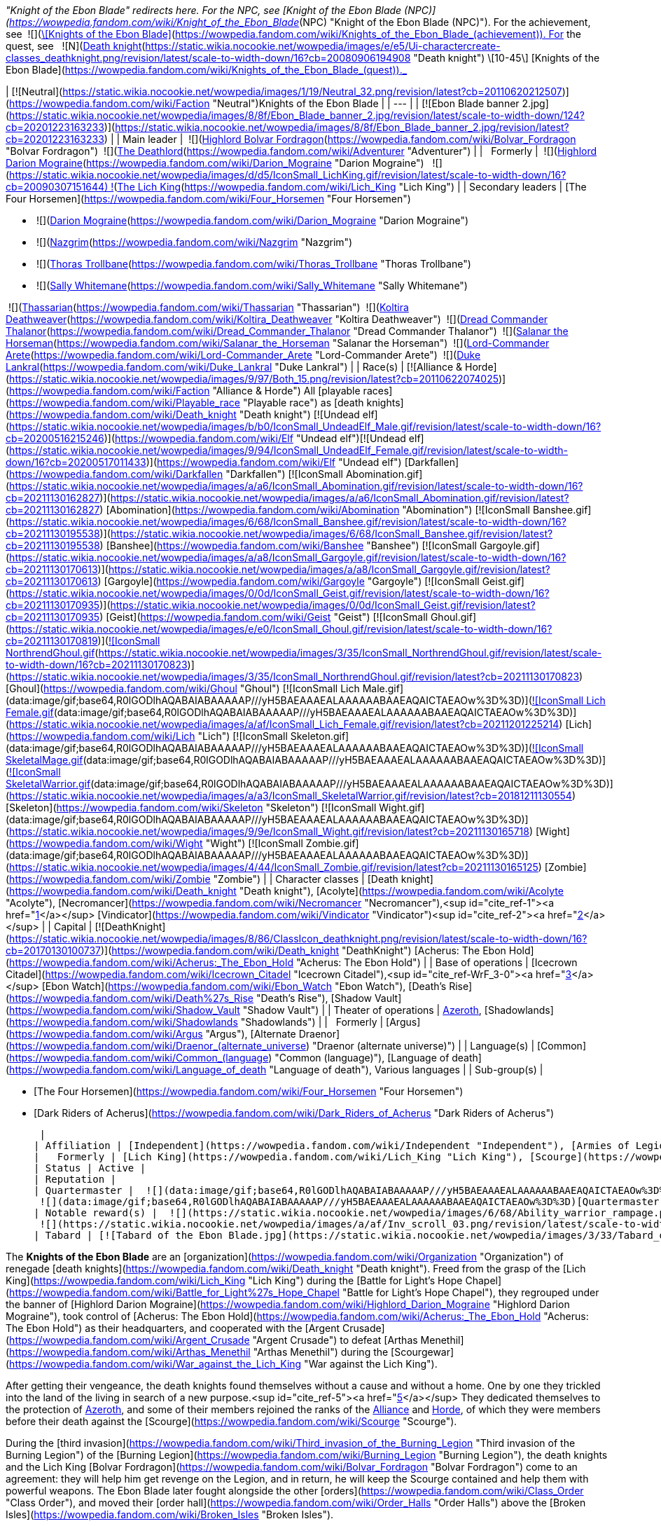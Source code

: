 _"Knight of the Ebon Blade" redirects here. For the NPC, see [Knight of the Ebon Blade (NPC)](https://wowpedia.fandom.com/wiki/Knight_of_the_Ebon_Blade_(NPC) "Knight of the Ebon Blade (NPC)"). For the achievement, see  ![](https://static.wikia.nocookie.net/wowpedia/images/7/7e/Achievement_reputation_knightsoftheebonblade.png/revision/latest/scale-to-width-down/16?cb=20090228014243)[\[Knights of the Ebon Blade\]](https://wowpedia.fandom.com/wiki/Knights_of_the_Ebon_Blade_(achievement)). For the quest, see   ![N](https://static.wikia.nocookie.net/wowpedia/images/c/cb/Neutral_15.png/revision/latest?cb=20110620220434) ![Death knight](https://static.wikia.nocookie.net/wowpedia/images/e/e5/Ui-charactercreate-classes_deathknight.png/revision/latest/scale-to-width-down/16?cb=20080906194908 "Death knight") \[10-45\] [Knights of the Ebon Blade](https://wowpedia.fandom.com/wiki/Knights_of_the_Ebon_Blade_(quest))._

| [![Neutral](https://static.wikia.nocookie.net/wowpedia/images/1/19/Neutral_32.png/revision/latest?cb=20110620212507)](https://wowpedia.fandom.com/wiki/Faction "Neutral")Knights of the Ebon Blade |
| --- |
| [![Ebon Blade banner 2.jpg](https://static.wikia.nocookie.net/wowpedia/images/8/8f/Ebon_Blade_banner_2.jpg/revision/latest/scale-to-width-down/124?cb=20201223163233)](https://static.wikia.nocookie.net/wowpedia/images/8/8f/Ebon_Blade_banner_2.jpg/revision/latest?cb=20201223163233) |
| Main leader |  ![](https://static.wikia.nocookie.net/wowpedia/images/2/24/IconSmall_BolvarUndead2.gif/revision/latest/scale-to-width-down/16?cb=20211209173809)[Highlord Bolvar Fordragon](https://wowpedia.fandom.com/wiki/Bolvar_Fordragon "Bolvar Fordragon")
 ![](https://static.wikia.nocookie.net/wowpedia/images/b/b6/IconSmall_Adventurer.gif/revision/latest/scale-to-width-down/16?cb=20200205142144)[The Deathlord](https://wowpedia.fandom.com/wiki/Adventurer "Adventurer") |
|   Formerly |  ![](https://static.wikia.nocookie.net/wowpedia/images/9/9c/IconSmall_Darion.gif/revision/latest/scale-to-width-down/16?cb=20090513091722)[Highlord Darion Mograine](https://wowpedia.fandom.com/wiki/Darion_Mograine "Darion Mograine")
  ![](https://static.wikia.nocookie.net/wowpedia/images/d/d5/IconSmall_LichKing.gif/revision/latest/scale-to-width-down/16?cb=20090307151644) ![](https://static.wikia.nocookie.net/wowpedia/images/a/ae/IconSmall_NewLichKing.gif/revision/latest/scale-to-width-down/16?cb=20101230224228)[The Lich King](https://wowpedia.fandom.com/wiki/Lich_King "Lich King") |
| Secondary leaders |
[The Four Horsemen](https://wowpedia.fandom.com/wiki/Four_Horsemen "Four Horsemen")

-    ![](https://static.wikia.nocookie.net/wowpedia/images/9/9c/IconSmall_Darion.gif/revision/latest/scale-to-width-down/16?cb=20090513091722)[Darion Mograine](https://wowpedia.fandom.com/wiki/Darion_Mograine "Darion Mograine")
-    ![](https://static.wikia.nocookie.net/wowpedia/images/7/76/IconSmall_NazgrimDK.gif/revision/latest/scale-to-width-down/16?cb=20180306101911)[Nazgrim](https://wowpedia.fandom.com/wiki/Nazgrim "Nazgrim")
-    ![](https://static.wikia.nocookie.net/wowpedia/images/a/a3/IconSmall_ThorasDK.gif/revision/latest/scale-to-width-down/16?cb=20180305155351)[Thoras Trollbane](https://wowpedia.fandom.com/wiki/Thoras_Trollbane "Thoras Trollbane")
-    ![](https://static.wikia.nocookie.net/wowpedia/images/b/b4/IconSmall_SallyDK.gif/revision/latest/scale-to-width-down/16?cb=20180305162223)[Sally Whitemane](https://wowpedia.fandom.com/wiki/Sally_Whitemane "Sally Whitemane")

 ![](https://static.wikia.nocookie.net/wowpedia/images/8/81/IconSmall_Thassarian.gif/revision/latest/scale-to-width-down/16?cb=20180306105316)[Thassarian](https://wowpedia.fandom.com/wiki/Thassarian "Thassarian")
 ![](https://static.wikia.nocookie.net/wowpedia/images/9/9a/IconSmall_Koltira.gif/revision/latest/scale-to-width-down/16?cb=20220104120357)[Koltira Deathweaver](https://wowpedia.fandom.com/wiki/Koltira_Deathweaver "Koltira Deathweaver")
 ![](https://static.wikia.nocookie.net/wowpedia/images/9/96/IconSmall_BloodElfDeathKnight_Male.gif/revision/latest/scale-to-width-down/16?cb=20200516215638)[Dread Commander Thalanor](https://wowpedia.fandom.com/wiki/Dread_Commander_Thalanor "Dread Commander Thalanor")
 ![](https://static.wikia.nocookie.net/wowpedia/images/d/df/IconSmall_DarkRider.gif/revision/latest/scale-to-width-down/16?cb=20211130173453)[Salanar the Horseman](https://wowpedia.fandom.com/wiki/Salanar_the_Horseman "Salanar the Horseman")
 ![](https://static.wikia.nocookie.net/wowpedia/images/4/40/IconSmall_ForsakenDeathKnight_Male.gif/revision/latest/scale-to-width-down/16?cb=20211117184936)[Lord-Commander Arete](https://wowpedia.fandom.com/wiki/Lord-Commander_Arete "Lord-Commander Arete")
 ![](https://static.wikia.nocookie.net/wowpedia/images/e/e5/IconSmall_HumanDeathKnight_Male.gif/revision/latest/scale-to-width-down/16?cb=20211117212755)[Duke Lankral](https://wowpedia.fandom.com/wiki/Duke_Lankral "Duke Lankral") |
| Race(s) | [![Alliance & Horde](https://static.wikia.nocookie.net/wowpedia/images/9/97/Both_15.png/revision/latest?cb=20110622074025)](https://wowpedia.fandom.com/wiki/Faction "Alliance & Horde") All [playable races](https://wowpedia.fandom.com/wiki/Playable_race "Playable race") as [death knights](https://wowpedia.fandom.com/wiki/Death_knight "Death knight")
[![Undead elf](https://static.wikia.nocookie.net/wowpedia/images/b/b0/IconSmall_UndeadElf_Male.gif/revision/latest/scale-to-width-down/16?cb=20200516215246)](https://wowpedia.fandom.com/wiki/Elf "Undead elf")[![Undead elf](https://static.wikia.nocookie.net/wowpedia/images/9/94/IconSmall_UndeadElf_Female.gif/revision/latest/scale-to-width-down/16?cb=20200517011433)](https://wowpedia.fandom.com/wiki/Elf "Undead elf") [Darkfallen](https://wowpedia.fandom.com/wiki/Darkfallen "Darkfallen")
[![IconSmall Abomination.gif](https://static.wikia.nocookie.net/wowpedia/images/a/a6/IconSmall_Abomination.gif/revision/latest/scale-to-width-down/16?cb=20211130162827)](https://static.wikia.nocookie.net/wowpedia/images/a/a6/IconSmall_Abomination.gif/revision/latest?cb=20211130162827) [Abomination](https://wowpedia.fandom.com/wiki/Abomination "Abomination")
[![IconSmall Banshee.gif](https://static.wikia.nocookie.net/wowpedia/images/6/68/IconSmall_Banshee.gif/revision/latest/scale-to-width-down/16?cb=20211130195538)](https://static.wikia.nocookie.net/wowpedia/images/6/68/IconSmall_Banshee.gif/revision/latest?cb=20211130195538) [Banshee](https://wowpedia.fandom.com/wiki/Banshee "Banshee")
[![IconSmall Gargoyle.gif](https://static.wikia.nocookie.net/wowpedia/images/a/a8/IconSmall_Gargoyle.gif/revision/latest/scale-to-width-down/16?cb=20211130170613)](https://static.wikia.nocookie.net/wowpedia/images/a/a8/IconSmall_Gargoyle.gif/revision/latest?cb=20211130170613) [Gargoyle](https://wowpedia.fandom.com/wiki/Gargoyle "Gargoyle")
[![IconSmall Geist.gif](https://static.wikia.nocookie.net/wowpedia/images/0/0d/IconSmall_Geist.gif/revision/latest/scale-to-width-down/16?cb=20211130170935)](https://static.wikia.nocookie.net/wowpedia/images/0/0d/IconSmall_Geist.gif/revision/latest?cb=20211130170935) [Geist](https://wowpedia.fandom.com/wiki/Geist "Geist")
[![IconSmall Ghoul.gif](https://static.wikia.nocookie.net/wowpedia/images/e/e0/IconSmall_Ghoul.gif/revision/latest/scale-to-width-down/16?cb=20211130170819)](https://static.wikia.nocookie.net/wowpedia/images/e/e0/IconSmall_Ghoul.gif/revision/latest?cb=20211130170819)[![IconSmall NorthrendGhoul.gif](https://static.wikia.nocookie.net/wowpedia/images/3/35/IconSmall_NorthrendGhoul.gif/revision/latest/scale-to-width-down/16?cb=20211130170823)](https://static.wikia.nocookie.net/wowpedia/images/3/35/IconSmall_NorthrendGhoul.gif/revision/latest?cb=20211130170823) [Ghoul](https://wowpedia.fandom.com/wiki/Ghoul "Ghoul")
[![IconSmall Lich Male.gif](data:image/gif;base64,R0lGODlhAQABAIABAAAAAP///yH5BAEAAAEALAAAAAABAAEAQAICTAEAOw%3D%3D)](https://static.wikia.nocookie.net/wowpedia/images/4/4c/IconSmall_Lich_Male.gif/revision/latest?cb=20211201224530)[![IconSmall Lich Female.gif](data:image/gif;base64,R0lGODlhAQABAIABAAAAAP///yH5BAEAAAEALAAAAAABAAEAQAICTAEAOw%3D%3D)](https://static.wikia.nocookie.net/wowpedia/images/a/af/IconSmall_Lich_Female.gif/revision/latest?cb=20211201225214) [Lich](https://wowpedia.fandom.com/wiki/Lich "Lich")
[![IconSmall Skeleton.gif](data:image/gif;base64,R0lGODlhAQABAIABAAAAAP///yH5BAEAAAEALAAAAAABAAEAQAICTAEAOw%3D%3D)](https://static.wikia.nocookie.net/wowpedia/images/2/2c/IconSmall_Skeleton.gif/revision/latest?cb=20211201223423)[![IconSmall SkeletalMage.gif](data:image/gif;base64,R0lGODlhAQABAIABAAAAAP///yH5BAEAAAEALAAAAAABAAEAQAICTAEAOw%3D%3D)](https://static.wikia.nocookie.net/wowpedia/images/d/d6/IconSmall_SkeletalMage.gif/revision/latest?cb=20211201141455)[![IconSmall SkeletalWarrior.gif](data:image/gif;base64,R0lGODlhAQABAIABAAAAAP///yH5BAEAAAEALAAAAAABAAEAQAICTAEAOw%3D%3D)](https://static.wikia.nocookie.net/wowpedia/images/a/a3/IconSmall_SkeletalWarrior.gif/revision/latest?cb=20181211130554) [Skeleton](https://wowpedia.fandom.com/wiki/Skeleton "Skeleton")
[![IconSmall Wight.gif](data:image/gif;base64,R0lGODlhAQABAIABAAAAAP///yH5BAEAAAEALAAAAAABAAEAQAICTAEAOw%3D%3D)](https://static.wikia.nocookie.net/wowpedia/images/9/9e/IconSmall_Wight.gif/revision/latest?cb=20211130165718) [Wight](https://wowpedia.fandom.com/wiki/Wight "Wight")
[![IconSmall Zombie.gif](data:image/gif;base64,R0lGODlhAQABAIABAAAAAP///yH5BAEAAAEALAAAAAABAAEAQAICTAEAOw%3D%3D)](https://static.wikia.nocookie.net/wowpedia/images/4/44/IconSmall_Zombie.gif/revision/latest?cb=20211130165125) [Zombie](https://wowpedia.fandom.com/wiki/Zombie "Zombie") |
| Character classes | [Death knight](https://wowpedia.fandom.com/wiki/Death_knight "Death knight"), [Acolyte](https://wowpedia.fandom.com/wiki/Acolyte "Acolyte"), [Necromancer](https://wowpedia.fandom.com/wiki/Necromancer "Necromancer"),<sup id="cite_ref-1"><a href="https://wowpedia.fandom.com/wiki/Knights_of_the_Ebon_Blade#cite_note-1">[1]</a></sup> [Vindicator](https://wowpedia.fandom.com/wiki/Vindicator "Vindicator")<sup id="cite_ref-2"><a href="https://wowpedia.fandom.com/wiki/Knights_of_the_Ebon_Blade#cite_note-2">[2]</a></sup> |
| Capital | [![DeathKnight](https://static.wikia.nocookie.net/wowpedia/images/8/86/ClassIcon_deathknight.png/revision/latest/scale-to-width-down/16?cb=20170130100737)](https://wowpedia.fandom.com/wiki/Death_knight "DeathKnight") [Acherus: The Ebon Hold](https://wowpedia.fandom.com/wiki/Acherus:_The_Ebon_Hold "Acherus: The Ebon Hold") |
| Base of operations | [Icecrown Citadel](https://wowpedia.fandom.com/wiki/Icecrown_Citadel "Icecrown Citadel"),<sup id="cite_ref-WrF_3-0"><a href="https://wowpedia.fandom.com/wiki/Knights_of_the_Ebon_Blade#cite_note-WrF-3">[3]</a></sup> [Ebon Watch](https://wowpedia.fandom.com/wiki/Ebon_Watch "Ebon Watch"), [Death's Rise](https://wowpedia.fandom.com/wiki/Death%27s_Rise "Death's Rise"), [Shadow Vault](https://wowpedia.fandom.com/wiki/Shadow_Vault "Shadow Vault") |
| Theater of operations | xref:Azeroth.adoc[Azeroth], [Shadowlands](https://wowpedia.fandom.com/wiki/Shadowlands "Shadowlands") |
|   Formerly | [Argus](https://wowpedia.fandom.com/wiki/Argus "Argus"), [Alternate Draenor](https://wowpedia.fandom.com/wiki/Draenor_(alternate_universe) "Draenor (alternate universe)") |
| Language(s) | [Common](https://wowpedia.fandom.com/wiki/Common_(language) "Common (language)"), [Language of death](https://wowpedia.fandom.com/wiki/Language_of_death "Language of death"), Various languages |
| Sub-group(s) |

-   [The Four Horsemen](https://wowpedia.fandom.com/wiki/Four_Horsemen "Four Horsemen")

-   [Dark Riders of Acherus](https://wowpedia.fandom.com/wiki/Dark_Riders_of_Acherus "Dark Riders of Acherus")

 |
| Affiliation | [Independent](https://wowpedia.fandom.com/wiki/Independent "Independent"), [Armies of Legionfall](https://wowpedia.fandom.com/wiki/Armies_of_Legionfall "Armies of Legionfall") |
|   Formerly | [Lich King](https://wowpedia.fandom.com/wiki/Lich_King "Lich King"), [Scourge](https://wowpedia.fandom.com/wiki/Scourge "Scourge") |
| Status | Active |
| Reputation |
| Quartermaster |  ![](data:image/gif;base64,R0lGODlhAQABAIABAAAAAP///yH5BAEAAAEALAAAAAABAAEAQAICTAEAOw%3D%3D)[Duchess Mynx](https://wowpedia.fandom.com/wiki/Duchess_Mynx "Duchess Mynx")
 ![](data:image/gif;base64,R0lGODlhAQABAIABAAAAAP///yH5BAEAAAEALAAAAAABAAEAQAICTAEAOw%3D%3D)[Quartermaster Ozorg](https://wowpedia.fandom.com/wiki/Quartermaster_Ozorg "Quartermaster Ozorg") |
| Notable reward(s) |  ![](https://static.wikia.nocookie.net/wowpedia/images/6/68/Ability_warrior_rampage.png/revision/latest/scale-to-width-down/16?cb=20070113142536)[\[Arcanum of Torment\]](https://wowpedia.fandom.com/wiki/Arcanum_of_Torment)
 ![](https://static.wikia.nocookie.net/wowpedia/images/a/af/Inv_scroll_03.png/revision/latest/scale-to-width-down/16?cb=20180824084655)[\[Pattern: Abyssal Bag\]](https://wowpedia.fandom.com/wiki/Pattern:_Abyssal_Bag) |
| Tabard | [![Tabard of the Ebon Blade.jpg](https://static.wikia.nocookie.net/wowpedia/images/3/33/Tabard_of_the_Ebon_Blade.jpg/revision/latest/scale-to-width-down/90?cb=20090122225911)](https://static.wikia.nocookie.net/wowpedia/images/3/33/Tabard_of_the_Ebon_Blade.jpg/revision/latest?cb=20090122225911) |

The **Knights of the Ebon Blade** are an [organization](https://wowpedia.fandom.com/wiki/Organization "Organization") of renegade [death knights](https://wowpedia.fandom.com/wiki/Death_knight "Death knight"). Freed from the grasp of the [Lich King](https://wowpedia.fandom.com/wiki/Lich_King "Lich King") during the [Battle for Light's Hope Chapel](https://wowpedia.fandom.com/wiki/Battle_for_Light%27s_Hope_Chapel "Battle for Light's Hope Chapel"), they regrouped under the banner of [Highlord Darion Mograine](https://wowpedia.fandom.com/wiki/Highlord_Darion_Mograine "Highlord Darion Mograine"), took control of [Acherus: The Ebon Hold](https://wowpedia.fandom.com/wiki/Acherus:_The_Ebon_Hold "Acherus: The Ebon Hold") as their headquarters, and cooperated with the [Argent Crusade](https://wowpedia.fandom.com/wiki/Argent_Crusade "Argent Crusade") to defeat [Arthas Menethil](https://wowpedia.fandom.com/wiki/Arthas_Menethil "Arthas Menethil") during the [Scourgewar](https://wowpedia.fandom.com/wiki/War_against_the_Lich_King "War against the Lich King").

After getting their vengeance, the death knights found themselves without a cause and without a home. One by one they trickled into the land of the living in search of a new purpose.<sup id="cite_ref-5"><a href="https://wowpedia.fandom.com/wiki/Knights_of_the_Ebon_Blade#cite_note-5">[5]</a></sup> They dedicated themselves to the protection of xref:Azeroth.adoc[Azeroth], and some of their members rejoined the ranks of the xref:Alliance.adoc[Alliance] and xref:Horde.adoc[Horde], of which they were members before their death against the [Scourge](https://wowpedia.fandom.com/wiki/Scourge "Scourge").

During the [third invasion](https://wowpedia.fandom.com/wiki/Third_invasion_of_the_Burning_Legion "Third invasion of the Burning Legion") of the [Burning Legion](https://wowpedia.fandom.com/wiki/Burning_Legion "Burning Legion"), the death knights and the Lich King [Bolvar Fordragon](https://wowpedia.fandom.com/wiki/Bolvar_Fordragon "Bolvar Fordragon") come to an agreement: they will help him get revenge on the Legion, and in return, he will keep the Scourge contained and help them with powerful weapons. The Ebon Blade later fought alongside the other [orders](https://wowpedia.fandom.com/wiki/Class_Order "Class Order"), and moved their [order hall](https://wowpedia.fandom.com/wiki/Order_Halls "Order Halls") above the [Broken Isles](https://wowpedia.fandom.com/wiki/Broken_Isles "Broken Isles").

At the end of the [Fourth War](https://wowpedia.fandom.com/wiki/Fourth_War "Fourth War"), the Ebon Blade expanded its rank with the heroes who died honorably on the battlefields. After he was defeated by [Sylvanas Windrunner](https://wowpedia.fandom.com/wiki/Sylvanas_Windrunner "Sylvanas Windrunner") who destroyed the [Helm of Domination](https://wowpedia.fandom.com/wiki/Helm_of_Domination "Helm of Domination"), piercing the [veil](https://wowpedia.fandom.com/wiki/Veil "Veil") between Azeroth and the Realm of the Dead, Highlord Bolvar Fordragon took the lead of the Ebon Blade. While they assisted the xref:Alliance.adoc[Alliance], the xref:Horde.adoc[Horde], and the [Argent Crusade](https://wowpedia.fandom.com/wiki/Argent_Crusade "Argent Crusade") during the [resurgence](https://wowpedia.fandom.com/wiki/Death_Rising "Death Rising") of the [Scourge](https://wowpedia.fandom.com/wiki/Scourge "Scourge"), the Knights of the Ebon Blade followed their Highlord in the [Shadowlands](https://wowpedia.fandom.com/wiki/Shadowlands "Shadowlands") to stop [Zovaal the Jailer](https://wowpedia.fandom.com/wiki/Zovaal_the_Jailer "Zovaal the Jailer").

Since the fall of the Banished One, the death knights returned to Azeroth, focusing their efforts on safeguarding [Icecrown Citadel](https://wowpedia.fandom.com/wiki/Icecrown_Citadel "Icecrown Citadel") and preventing the Scourge from spreading across Azeroth.

## History

### Wrath of the Lich King

_Main article: [Death Knights of Acherus](https://wowpedia.fandom.com/wiki/Death_Knights_of_Acherus "Death Knights of Acherus")_

[![](https://static.wikia.nocookie.net/wowpedia/images/4/46/Darion_v_Light%27s_Hope_Chapel.jpg/revision/latest/scale-to-width-down/140?cb=20180907122310)](https://static.wikia.nocookie.net/wowpedia/images/4/46/Darion_v_Light%27s_Hope_Chapel.jpg/revision/latest?cb=20180907122310)

[Highlord Darion Mograine](https://wowpedia.fandom.com/wiki/Darion_Mograine "Darion Mograine") leading the Scourge and his death knights against [Light's Hope Chapel](https://wowpedia.fandom.com/wiki/Light%27s_Hope_Chapel "Light's Hope Chapel").

The Knights of the Ebon Blade were originally an army of Scourge death knights trained in the halls of Acherus and were under the direct command of the [Lich King](https://wowpedia.fandom.com/wiki/Lich_King "Lich King"). They were supposedly trained for the specific purpose of destroying both the [Scarlet Crusade](https://wowpedia.fandom.com/wiki/Scarlet_Crusade "Scarlet Crusade") and the xref:ArgentDawn.adoc[Argent Dawn], the last bastions of Light in the [Plaguelands](https://wowpedia.fandom.com/wiki/Plaguelands "Plaguelands").

They managed to destroy [Havenshire](https://wowpedia.fandom.com/wiki/Havenshire "Havenshire"), [New Avalon](https://wowpedia.fandom.com/wiki/New_Avalon "New Avalon"), and the Scarlet Crusade presence in the [Scarlet lands](https://wowpedia.fandom.com/wiki/Plaguelands:_The_Scarlet_Enclave "Plaguelands: The Scarlet Enclave")<sup id="cite_ref-6"><a href="https://wowpedia.fandom.com/wiki/Knights_of_the_Ebon_Blade#cite_note-6">[6]</a></sup> before turning on [Light's Hope Chapel](https://wowpedia.fandom.com/wiki/Light%27s_Hope_Chapel "Light's Hope Chapel").

#### Battle for Light's Hope Chapel

_Main article: [Battle for Light's Hope Chapel](https://wowpedia.fandom.com/wiki/Battle_for_Light%27s_Hope_Chapel "Battle for Light's Hope Chapel")_

During the [Battle for Light's Hope Chapel](https://wowpedia.fandom.com/wiki/Battle_for_Light%27s_Hope_Chapel "Battle for Light's Hope Chapel"), [Highlord Darion Mograine](https://wowpedia.fandom.com/wiki/Highlord_Darion_Mograine "Highlord Darion Mograine"), wielding the  ![](https://static.wikia.nocookie.net/wowpedia/images/8/8c/Inv_sword_2h_ashbringercorrupt.png/revision/latest/scale-to-width-down/16?cb=20060923065020)[\[Corrupted Ashbringer\]](https://wowpedia.fandom.com/wiki/Corrupted_Ashbringer), leads [Orbaz Bloodbane](https://wowpedia.fandom.com/wiki/Orbaz_Bloodbane "Orbaz Bloodbane"), [Koltira Deathweaver](https://wowpedia.fandom.com/wiki/Koltira_Deathweaver "Koltira Deathweaver"), [Thassarian](https://wowpedia.fandom.com/wiki/Thassarian "Thassarian") and a force of 10,000 [Scourge](https://wowpedia.fandom.com/wiki/Scourge "Scourge") against 300 [Defenders of the Light](https://wowpedia.fandom.com/wiki/Defender_of_the_Light "Defender of the Light") and the Argent Dawn leadership located at Light's Hope.

The Scourge forces pound hard and take out an entire third of the Argent Dawn defense, but Mograine starts having problems attacking further defenders with the arrival of [Tirion Fordring](https://wowpedia.fandom.com/wiki/Tirion_Fordring "Tirion Fordring"). The paladin emerged to defend Light's Hope Chapel, and along with the paladins of the [Order of the Silver Hand](https://wowpedia.fandom.com/wiki/Order_of_the_Silver_Hand "Order of the Silver Hand") and the xref:ArgentDawn.adoc[Argent Dawn], he unleashed his holy fury against the invading armies of undead. Fordring's [Light](https://wowpedia.fandom.com/wiki/Light "Light")\-given powers overpower and defeat Mograine, as well as immediately kill the [Scourge](https://wowpedia.fandom.com/wiki/Scourge "Scourge") forces in the immediate area, causing [Orbaz Bloodbane](https://wowpedia.fandom.com/wiki/Orbaz_Bloodbane "Orbaz Bloodbane") to flee. The Light overwhelmed the might of the Scourge, and the death knights knew defeat. Darion orders the remaining death knight forces to stand down while Fordring berates him for his foolishness and tells him that Arthas sent him and his death knights on a suicide mission.<sup id="cite_ref-7"><a href="https://wowpedia.fandom.com/wiki/Knights_of_the_Ebon_Blade#cite_note-7">[7]</a></sup>

As they await the paladin's judgment, they witness a vision of Mograine's father, [Alexandros](https://wowpedia.fandom.com/wiki/Alexandros_Mograine "Alexandros Mograine"), the legendary Ashbringer himself. He told his son that he would one day wield the Ashbringer and use it to mete out justice, but "that day is not today".

The Lich King himself arrives not long afterwards and confirmed that the attack on Light's Hope Chapel was merely a ploy to strike at Tirion. Realizing the depths of his betrayal, Darion was enraged that he had been used as fodder, and he lashed out at his master with his wrath. However, the Lich King easily cast him aside, and incapacitated Darion and the other death knights. He then focuses his attention on Fordring, incapacitating him with a crippling spell and knocking back the Argent soldiers who charged in. Remembering the words spoken by his father, Mograine throws the corrupted Ashbringer to Fordring, whose powers of the Light succeed in purifying it. With the purified blade in hand, Fordring charges into the Lich King and throws him back. Aware that even he stands little chance against the Ashbringer near the Chapel, the Lich King retreats, promising that the next time he meets Fordring, it will not be on holy ground.

After Arthas' departure, Fordring calls for the union of the Argent Dawn and the Order of the Silver Hand into the [Argent Crusade](https://wowpedia.fandom.com/wiki/Argent_Crusade "Argent Crusade"), intended to bring the war to [Icecrown](https://wowpedia.fandom.com/wiki/Icecrown "Icecrown") itself. Mograine pledges himself and his knights to the same cause, naming his new order the Knights of the Ebon Blade. With their free will restored, Mograine and his death knights return to Acherus and capture it, destroying the Scourge remnants within. With their new base secured, Mograine then sends his knights to rejoin their people, sending them to throw themselves at the mercy of either [King Varian Wrynn](https://wowpedia.fandom.com/wiki/Varian_Wrynn "Varian Wrynn") in [Stormwind](https://wowpedia.fandom.com/wiki/Stormwind "Stormwind") (if their race belonged to the Alliance) or [Warchief Thrall](https://wowpedia.fandom.com/wiki/Thrall "Thrall") in xref:Orgrimmar.adoc[Orgrimmar] (if they belonged to the Horde).

The surviving death knights that remained loyal to the Scourge formed the [Host of Suffering](https://wowpedia.fandom.com/wiki/Host_of_Suffering "Host of Suffering") with [Orbaz Bloodbane](https://wowpedia.fandom.com/wiki/Orbaz_Bloodbane "Orbaz Bloodbane"), who fled when the Scourge was defeated at Light's Hope, as their leader.

#### Northrend invasion

_Main article: [War against the Lich King](https://wowpedia.fandom.com/wiki/War_against_the_Lich_King "War against the Lich King")_

[![](https://static.wikia.nocookie.net/wowpedia/images/2/26/Ebon_Blade_banner_1.jpg/revision/latest/scale-to-width-down/140?cb=20220609092404)](https://static.wikia.nocookie.net/wowpedia/images/2/26/Ebon_Blade_banner_1.jpg/revision/latest?cb=20220609092404)

The banner of the Ebon Blade in [Icecrown](https://wowpedia.fandom.com/wiki/Icecrown "Icecrown").

<table><tbody><tr><td><a href="https://static.wikia.nocookie.net/wowpedia/images/f/fe/Stub.png/revision/latest?cb=20101107135721"><img alt="" decoding="async" loading="lazy" width="17" height="20" data-image-name="Stub.png" data-image-key="Stub.png" data-src="https://static.wikia.nocookie.net/wowpedia/images/f/fe/Stub.png/revision/latest/scale-to-width-down/17?cb=20101107135721" src="https://static.wikia.nocookie.net/wowpedia/images/f/fe/Stub.png/revision/latest/scale-to-width-down/17?cb=20101107135721"></a></td><td>This section is <b>a <a href="https://wowpedia.fandom.com/wiki/Lore" title="Lore">lore</a> stub</b>.</td></tr></tbody></table>

When the [War against the Lich King](https://wowpedia.fandom.com/wiki/War_against_the_Lich_King "War against the Lich King") began, the Ebon Blade launched the invasion of Northrend alongside the Alliance, the Horde, and the Argent Crusade. Following the [Battle of Angrathar the Wrathgate](https://wowpedia.fandom.com/wiki/Battle_of_Angrathar_the_Wrathgate "Battle of Angrathar the Wrathgate"), only the Ebon Blade and the Argent Crusade had remained fully dedicated to the war against the Scourge. The two neutral factions had rallied their forces and readied themselves to unleash a new offensive against the Lich King and his servants across the continent.

Working in tandem, the death knights and paladins focused their attention on [Zul'Drak](https://wowpedia.fandom.com/wiki/Zul%27Drak "Zul'Drak"), entrenching themselves in the region.

#### Icecrown Citadel

<table><tbody><tr><td><a href="https://static.wikia.nocookie.net/wowpedia/images/f/fe/Stub.png/revision/latest?cb=20101107135721"><img alt="" decoding="async" loading="lazy" width="17" height="20" data-image-name="Stub.png" data-image-key="Stub.png" data-src="https://static.wikia.nocookie.net/wowpedia/images/f/fe/Stub.png/revision/latest/scale-to-width-down/17?cb=20101107135721" src="https://static.wikia.nocookie.net/wowpedia/images/f/fe/Stub.png/revision/latest/scale-to-width-down/17?cb=20101107135721"></a></td><td>This section is <b>a <a href="https://wowpedia.fandom.com/wiki/Lore" title="Lore">lore</a> stub</b>.</td></tr></tbody></table>

As armies began to prepare for the assault on [Icecrown Citadel](https://wowpedia.fandom.com/wiki/Icecrown_Citadel "Icecrown Citadel"), the Argent Crusade and the Knights of the Ebon Blade launched preliminary attacks on its defenses. In the lead up to the final battle, the Argent Crusade forged a new alliance with the Knights of the Ebon Blade, one which would lead the assault on the Icecrown Citadel's defenses, the [Ashen Verdict](https://wowpedia.fandom.com/wiki/Ashen_Verdict "Ashen Verdict") was born; [united, they gathered in the mighty fortress's shadow to begin the assault](http://www.youtube.com/watch?v=UY3oZH6Piz4). Having swept aside opposition and seized the Citadel's entrance, the gates were battered down and the Ashen Verdict secured a foothold just inside the entrance, from which they would push deeper into the complex.

### Cataclysm

[![Cataclysm](https://static.wikia.nocookie.net/wowpedia/images/e/ef/Cata-Logo-Small.png/revision/latest?cb=20120818171714)](https://wowpedia.fandom.com/wiki/World_of_Warcraft:_Cataclysm "Cataclysm") **This section concerns content related to _[Cataclysm](https://wowpedia.fandom.com/wiki/World_of_Warcraft:_Cataclysm "World of Warcraft: Cataclysm")_.**

Although the members of the [Argent Crusade](https://wowpedia.fandom.com/wiki/Argent_Crusade "Argent Crusade") still stand by the [Forsaken](https://wowpedia.fandom.com/wiki/Forsaken "Forsaken") heroes who joined them in the battle against the [Scourge](https://wowpedia.fandom.com/wiki/Scourge "Scourge"), [Sylvanas Windrunner](https://wowpedia.fandom.com/wiki/Sylvanas_Windrunner "Sylvanas Windrunner")'s actions since the slaying of [Arthas Menethil](https://wowpedia.fandom.com/wiki/Arthas_Menethil "Arthas Menethil") had deeply concerned the crusaders. They, along with certain members of the Ebon Blade, decided to watch Sylvanas and the Forsaken very closely, as similarities between her and the Lich King kept increasing in number by the day.<sup id="cite_ref-8"><a href="https://wowpedia.fandom.com/wiki/Knights_of_the_Ebon_Blade#cite_note-8">[8]</a></sup>

### Warlords of Draenor

The death knights of the Ebon Blade offered their aid to the [commander of the Alliance or Horde's forces](https://wowpedia.fandom.com/wiki/Adventurer "Adventurer") and joined their [garrison](https://wowpedia.fandom.com/wiki/Garrison "Garrison"). Having an exalted status with the Ebon Blade even offered the commander the possibility to have death knights defend their base.

Among them, [Human Death Knights](https://wowpedia.fandom.com/wiki/Human_Death_Knight "Human Death Knight") were notably taken out by the [followers](https://wowpedia.fandom.com/wiki/Follower "Follower") sent from the [Frostwall](https://wowpedia.fandom.com/wiki/Frostwall "Frostwall") [garrison](https://wowpedia.fandom.com/wiki/Garrison "Garrison") of the xref:Horde.adoc[Horde], while [Orc Death Knights](https://wowpedia.fandom.com/wiki/Orc_Death_Knight "Orc Death Knight") were taken out by the [followers](https://wowpedia.fandom.com/wiki/Follower "Follower") sent from the [Lunarfall](https://wowpedia.fandom.com/wiki/Lunarfall "Lunarfall") garrison of the xref:Alliance.adoc[Alliance].

Taking the chance to discover the secrets of [Ner'zhul](https://wowpedia.fandom.com/wiki/Ner%27zhul_(alternate_universe) "Ner'zhul (alternate universe)"), [Darion Mograine](https://wowpedia.fandom.com/wiki/Darion_Mograine "Darion Mograine") had traveled to [alternate Draenor](https://wowpedia.fandom.com/wiki/Draenor_(alternate_universe) "Draenor (alternate universe)") and could be found in the [Lunarfall Inn](https://wowpedia.fandom.com/wiki/Lunarfall_Inn "Lunarfall Inn") (Alliance) and the [Frostwall Tavern](https://wowpedia.fandom.com/wiki/Frostwall_Tavern "Frostwall Tavern") (Horde). Though the [Lich King](https://wowpedia.fandom.com/wiki/Lich_King "Lich King") had been defeated, Darion claimed that they were no closer to unlocking the secrets of the [Frozen Throne](https://wowpedia.fandom.com/wiki/Frozen_Throne "Frozen Throne") than they were when jousting pointlessly at the [Argent Tournament](https://wowpedia.fandom.com/wiki/Argent_Tournament "Argent Tournament"). [Bolvar](https://wowpedia.fandom.com/wiki/Bolvar "Bolvar") remained resigned to his fate. Darion believed that perhaps there was something there that could aid their cause. Ner'zhul was not always the Lich King, he explained. Once, he was a mere orc dabbling in dark powers beyond his comprehension. He asked the commanders of the Alliance and Horde's forces to find whatever they could of Ner'zhul's early studies, and they returned with a Dark Parchment from the [Shadowmoon Burial Grounds](https://wowpedia.fandom.com/wiki/Shadowmoon_Burial_Grounds "Shadowmoon Burial Grounds"), which Darion brought back to the [Ebon Hold](https://wowpedia.fandom.com/wiki/Ebon_Hold "Ebon Hold").<sup id="cite_ref-9"><a href="https://wowpedia.fandom.com/wiki/Knights_of_the_Ebon_Blade#cite_note-9">[9]</a></sup>

A [death knight adventurer](https://wowpedia.fandom.com/wiki/Traveling_Adventurer "Traveling Adventurer") also appeared in the [Spires of Arak](https://wowpedia.fandom.com/wiki/Spires_of_Arak "Spires of Arak").

### Legion

[![Legion](https://static.wikia.nocookie.net/wowpedia/images/f/fd/Legion-Logo-Small.png/revision/latest?cb=20150808040028)](https://wowpedia.fandom.com/wiki/World_of_Warcraft:_Legion "Legion") **This section concerns content related to _[Legion](https://wowpedia.fandom.com/wiki/World_of_Warcraft:_Legion "World of Warcraft: Legion")_.**

_Main article: [Death Knight Campaign](https://wowpedia.fandom.com/wiki/Death_Knight_Campaign "Death Knight Campaign")_

[![](https://static.wikia.nocookie.net/wowpedia/images/3/3c/Ebon_Blade_Four_Horsemen.jpg/revision/latest/scale-to-width-down/220?cb=20190111153733)](https://static.wikia.nocookie.net/wowpedia/images/3/3c/Ebon_Blade_Four_Horsemen.jpg/revision/latest?cb=20190111153733)

The new [Four Horsemen](https://wowpedia.fandom.com/wiki/Four_Horsemen "Four Horsemen") of the Ebon Blade.

Following the return of the [Burning Legion](https://wowpedia.fandom.com/wiki/Burning_Legion "Burning Legion"), the Knights of the Ebon Blade come to an agreement with the new Lich King, [Bolvar Fordragon](https://wowpedia.fandom.com/wiki/Bolvar_Fordragon "Bolvar Fordragon"): The Ebon Blade will willingly act as the Lich King's agents against the Legion, if the Scourge remains contained to Northrend. The Lich King offers powerful weapons to champions of the Ebon Blade, directing students of [Lord Thorval](https://wowpedia.fandom.com/wiki/Lord_Thorval "Lord Thorval") to the world of [Niskara](https://wowpedia.fandom.com/wiki/Niskara "Niskara") to defeat [Gorelix the Fleshripper](https://wowpedia.fandom.com/wiki/Gorelix_the_Fleshripper "Gorelix the Fleshripper") and take the  ![](https://static.wikia.nocookie.net/wowpedia/images/c/c5/Inv_axe_2h_artifactmaw_d_01.png/revision/latest/scale-to-width-down/16?cb=20151208175807)[\[Maw of the Damned\]](https://wowpedia.fandom.com/wiki/Maw_of_the_Damned), and sending the students of [Lady Alistra](https://wowpedia.fandom.com/wiki/Lady_Alistra "Lady Alistra") to the [catacombs](https://wowpedia.fandom.com/wiki/Karazhan_Catacombs "Karazhan Catacombs") beneath xref:Karazhan.adoc[Karazhan] to obtain  ![](https://static.wikia.nocookie.net/wowpedia/images/f/f3/Inv_sword_2h_artifactsoulrend_d_01.png/revision/latest/scale-to-width-down/16?cb=20151208175754)[\[Apocalypse\]](https://wowpedia.fandom.com/wiki/Apocalypse) from the [Dark Riders](https://wowpedia.fandom.com/wiki/Dark_Riders "Dark Riders"). For those trained by [Amal'thazad](https://wowpedia.fandom.com/wiki/Amal%27thazad "Amal'thazad"), the Lich King summons them directly to Icecrown Citadel, where they gather the broken shards of [Frostmourne](https://wowpedia.fandom.com/wiki/Frostmourne "Frostmourne") to forge into a pair of new weapons, the [Blades of the Fallen Prince](https://wowpedia.fandom.com/wiki/Blades_of_the_Fallen_Prince "Blades of the Fallen Prince"). Once these three weapons are obtained, the death knights wielding them are brought to the [Frozen Throne](https://wowpedia.fandom.com/wiki/Frozen_Throne "Frozen Throne") and granted the Lich King's blessing, empowered to act in his name against the Legion.

The Knights of the Ebon Blade set out to reform the [Four Horsemen](https://wowpedia.fandom.com/wiki/Four_Horsemen "Four Horsemen"), adding new powerful champions into their ranks.

At one point, the champions of the Ebon Blade entered the Monastery in order to retrieve the saddle of [Thomas Thomson](https://wowpedia.fandom.com/wiki/Thomas_Thomson "Thomas Thomson")'s steed, killing [Faralis the Fanatic](https://wowpedia.fandom.com/wiki/Faralis_the_Fanatic "Faralis the Fanatic") in the process.<sup id="cite_ref-10"><a href="https://wowpedia.fandom.com/wiki/Knights_of_the_Ebon_Blade#cite_note-10">[10]</a></sup>

Later they assaulted the [Scarlet Monastery](https://wowpedia.fandom.com/wiki/Scarlet_Monastery "Scarlet Monastery"), now led by [High Commander Goodchilde](https://wowpedia.fandom.com/wiki/High_Commander_Goodchilde "High Commander Goodchilde"), in their quest to resurrect [Sally Whitemane](https://wowpedia.fandom.com/wiki/Sally_Whitemane "Sally Whitemane") as a member of their new [Four Horsemen](https://wowpedia.fandom.com/wiki/Four_Horsemen "Four Horsemen").<sup id="cite_ref-11"><a href="https://wowpedia.fandom.com/wiki/Knights_of_the_Ebon_Blade#cite_note-11">[11]</a></sup> [Thassarian](https://wowpedia.fandom.com/wiki/Thassarian "Thassarian") declared they would not leave until every last crusader had been killed and every banner burned.<sup id="cite_ref-12"><a href="https://wowpedia.fandom.com/wiki/Knights_of_the_Ebon_Blade#cite_note-12">[12]</a></sup>

The Knights of the Ebon Blade aided in the war against the Burning Legion by sending out packs of ghouls to fight against the demons,<sup id="cite_ref-13"><a href="https://wowpedia.fandom.com/wiki/Knights_of_the_Ebon_Blade#cite_note-13">[13]</a></sup> as well as creating new death knights from the casualties of the Alliance and the Horde.<sup id="cite_ref-14"><a href="https://wowpedia.fandom.com/wiki/Knights_of_the_Ebon_Blade#cite_note-14">[14]</a></sup>

[Thassarian](https://wowpedia.fandom.com/wiki/Thassarian "Thassarian") also asked [death knight](https://wowpedia.fandom.com/wiki/Death_knight "Death knight") champions to aid him in rescuing [Koltira Deathweaver](https://wowpedia.fandom.com/wiki/Koltira_Deathweaver "Koltira Deathweaver") from his imprisonment in the [Undercity](https://wowpedia.fandom.com/wiki/Undercity "Undercity").<sup id="cite_ref-15"><a href="https://wowpedia.fandom.com/wiki/Knights_of_the_Ebon_Blade#cite_note-15">[15]</a></sup> Koltira is successfully rescued after the two death knights fight through the guards.

### Battle for Azeroth

Under Bolvar's command, the [Four Horsemen](https://wowpedia.fandom.com/wiki/Four_Horsemen "Four Horsemen") acquired fallen champions of both the xref:Horde.adoc[Horde] and xref:Alliance.adoc[Alliance] through the battlefields and graveyards of Azeroth.<sup id="cite_ref-WrF_3-1"><a href="https://wowpedia.fandom.com/wiki/Knights_of_the_Ebon_Blade#cite_note-WrF-3">[3]</a></sup>

Thus the Knights of the Ebon Blade welcomed a [new](https://wowpedia.fandom.com/wiki/Pandaren "Pandaren") [generation](https://wowpedia.fandom.com/wiki/Allied_race "Allied race") of death knights into their fold, being raised by the Lich King in preparation for times ahead.<sup id="cite_ref-16"><a href="https://wowpedia.fandom.com/wiki/Knights_of_the_Ebon_Blade#cite_note-16">[16]</a></sup> They were then sent by Darion Mograine to travel to xref:Orgrimmar.adoc[Orgrimmar] or [Stormwind](https://wowpedia.fandom.com/wiki/Stormwind_City "Stormwind City"). <sup id="cite_ref-17"><a href="https://wowpedia.fandom.com/wiki/Knights_of_the_Ebon_Blade#cite_note-17">[17]</a></sup>

Following the Fourth War, [Mathias Shaw](https://wowpedia.fandom.com/wiki/Mathias_Shaw "Mathias Shaw")'s reports mentioned that the Scarlet Crusade was effectively totally wiped out by the Ebon Blade.<sup id="cite_ref-18"><a href="https://wowpedia.fandom.com/wiki/Knights_of_the_Ebon_Blade#cite_note-18">[18]</a></sup>

### Shadowlands

[![Shadowlands](https://static.wikia.nocookie.net/wowpedia/images/9/9a/Shadowlands-Icon-Inline.png/revision/latest/scale-to-width-down/48?cb=20210930025728)](https://wowpedia.fandom.com/wiki/World_of_Warcraft:_Shadowlands "Shadowlands") **This section concerns content related to _[Shadowlands](https://wowpedia.fandom.com/wiki/World_of_Warcraft:_Shadowlands "World of Warcraft: Shadowlands")_.**

[![](https://static.wikia.nocookie.net/wowpedia/images/e/e7/Shadowlands_Bolvar_key_art.jpg/revision/latest/scale-to-width-down/220?cb=20200709084730)](https://static.wikia.nocookie.net/wowpedia/images/e/e7/Shadowlands_Bolvar_key_art.jpg/revision/latest?cb=20200709084730)

[Highlord Bolvar Fordragon](https://wowpedia.fandom.com/wiki/Bolvar_Fordragon "Bolvar Fordragon") and his death knights in the [Maw](https://wowpedia.fandom.com/wiki/Maw "Maw").

After [Sylvanas Windrunner](https://wowpedia.fandom.com/wiki/Sylvanas_Windrunner "Sylvanas Windrunner") destroyed the [Helm of Domination](https://wowpedia.fandom.com/wiki/Helm_of_Domination "Helm of Domination"), Bolvar was no longer the Lich King. Several undead in Acherus attacked the [Four Horsemen](https://wowpedia.fandom.com/wiki/Four_Horsemen "Four Horsemen"), but they made a short work of them and secured the Ebon Hold.<sup id="cite_ref-WrF_3-2"><a href="https://wowpedia.fandom.com/wiki/Knights_of_the_Ebon_Blade#cite_note-WrF-3">[3]</a></sup> As the rift between the Shadowlands and Azeroth was opened, Bolvar took the direct leadership of the Knights of the Ebon Blade as their new Highlord. Sally Whitemane and Nazgrim became the Ebon Blade's emissary to the Alliance following the [return of the](https://wowpedia.fandom.com/wiki/Death_Rising "Death Rising") [Scourge](https://wowpedia.fandom.com/wiki/Scourge "Scourge"), while members of both factions were called to Icecrown Citadel to work against Sylvanas and [the Jailer](https://wowpedia.fandom.com/wiki/The_Jailer "The Jailer") within the [Shadowlands](https://wowpedia.fandom.com/wiki/Shadowlands "Shadowlands").<sup id="cite_ref-19"><a href="https://wowpedia.fandom.com/wiki/Knights_of_the_Ebon_Blade#cite_note-19">[19]</a></sup>

Aboard Acherus, they and Lord Darion Mograine went atop the Citadel where the rest of the Knights of the Ebon Blade and Bolvar were waiting alongside the leaders of the Alliance and the Horde. After explaining how dire the situation was, the Highlord directed the [adventurers](https://wowpedia.fandom.com/wiki/Adventurer "Adventurer") to use the shattered fragments of the Helm of Domination to conjure a portal to enter the [Maw](https://wowpedia.fandom.com/wiki/Maw "Maw") with the troops of the Ebon Blade.<sup id="cite_ref-20"><a href="https://wowpedia.fandom.com/wiki/Knights_of_the_Ebon_Blade#cite_note-20">[20]</a></sup>

However, the chaotic energies of this place have scattered the death knights, and their forces were already depleted after only mere moments there.<sup id="cite_ref-21"><a href="https://wowpedia.fandom.com/wiki/Knights_of_the_Ebon_Blade#cite_note-21">[21]</a></sup> They had to face the [Mawsworn](https://wowpedia.fandom.com/wiki/Mawsworn "Mawsworn") forces,<sup id="cite_ref-22"><a href="https://wowpedia.fandom.com/wiki/Knights_of_the_Ebon_Blade#cite_note-22">[22]</a></sup><sup id="cite_ref-23"><a href="https://wowpedia.fandom.com/wiki/Knights_of_the_Ebon_Blade#cite_note-23">[23]</a></sup> losing a large number of their troops during their advance,<sup id="cite_ref-24"><a href="https://wowpedia.fandom.com/wiki/Knights_of_the_Ebon_Blade#cite_note-24">[24]</a></sup> enough for [Jaina Proudmoore](https://wowpedia.fandom.com/wiki/Jaina_Proudmoore "Jaina Proudmoore") to be shocked at the few death knights remaining.<sup id="cite_ref-25"><a href="https://wowpedia.fandom.com/wiki/Knights_of_the_Ebon_Blade#cite_note-25">[25]</a></sup>

Having no choice but to continue to advance before enemy reinforcements arrive, Darion led the Ebon Blade's charge alongside an adventurer to save the captured leaders of the Horde and Alliance. When they finally arrived at the exit, the Jailer's forces attacked them and only the adventurer made it out, with the others including Darion captured.<sup id="cite_ref-26"><a href="https://wowpedia.fandom.com/wiki/Knights_of_the_Ebon_Blade#cite_note-26">[26]</a></sup>

Later, Bolvar managed to travel to [Oribos](https://wowpedia.fandom.com/wiki/Oribos "Oribos"), alongside other Ebon Blade death knights, where they united with the denizens of the city to defend the Shadowlands.<sup id="cite_ref-27"><a href="https://wowpedia.fandom.com/wiki/Knights_of_the_Ebon_Blade#cite_note-27">[27]</a></sup> In time Darion was rescued,<sup id="cite_ref-28"><a href="https://wowpedia.fandom.com/wiki/Knights_of_the_Ebon_Blade#cite_note-28">[28]</a></sup> and joined his fellow death knights within Oribos. In order for new allies from Azeroth to come in the Shadowlands, [acolytes](https://wowpedia.fandom.com/wiki/Ebon_Blade_Acolyte "Ebon Blade Acolyte") of the Ebon Blade were ordered to establish portals to access Oribos from the [Wizard's Sanctum](https://wowpedia.fandom.com/wiki/Wizard%27s_Sanctum "Wizard's Sanctum") in [Stormwind City](https://wowpedia.fandom.com/wiki/Stormwind_City "Stormwind City") and the [Pathfinder's Den](https://wowpedia.fandom.com/wiki/Pathfinder%27s_Den "Pathfinder's Den") in xref:Orgrimmar.adoc[Orgrimmar].<sup id="cite_ref-29"><a href="https://wowpedia.fandom.com/wiki/Knights_of_the_Ebon_Blade#cite_note-29">[29]</a></sup>

As the covenants rallied together to defend [Ardenweald](https://wowpedia.fandom.com/wiki/Ardenweald "Ardenweald") from Sylvanas and the [Mawsworn](https://wowpedia.fandom.com/wiki/Mawsworn "Mawsworn"), the Knights of the Ebon Blade remained behind in Orbis to defend the city.<sup id="cite_ref-30"><a href="https://wowpedia.fandom.com/wiki/Knights_of_the_Ebon_Blade#cite_note-30">[30]</a></sup><sup id="cite_ref-31"><a href="https://wowpedia.fandom.com/wiki/Knights_of_the_Ebon_Blade#cite_note-31">[31]</a></sup>

Following the departure of Zovaal to an unknown destination at the [Sanctum of Domination](https://wowpedia.fandom.com/wiki/Sanctum_of_Domination "Sanctum of Domination"), Bolvar ordered the death knights to take the unconscious [Sylvanas Windrunner](https://wowpedia.fandom.com/wiki/Sylvanas_Windrunner "Sylvanas Windrunner") prisoner within Oribos in the hopes that they could interrogate her about the Jailer's plan.<sup id="cite_ref-32"><a href="https://wowpedia.fandom.com/wiki/Knights_of_the_Ebon_Blade#cite_note-32">[32]</a></sup> Sylvanas was eventually released from their custody, after Uther was able to aid her, and she decided to join the fight against the Jailer.<sup id="cite_ref-33"><a href="https://wowpedia.fandom.com/wiki/Knights_of_the_Ebon_Blade#cite_note-33">[33]</a></sup>

Several members of the Ebon Blade accompanied Bolvar and the other heroes into [Zereth Mortis](https://wowpedia.fandom.com/wiki/Zereth_Mortis "Zereth Mortis") and the [Sepulcher of the First Ones](https://wowpedia.fandom.com/wiki/Sepulcher_of_the_First_Ones "Sepulcher of the First Ones"). Following the death of Zovaal, Darion declared that the Ebon Blade no longer needed to maintain a presence within Oribos and would soon make their exodus from the city and return to Azeroth. However, the death knights' vigil was far from over, as without the [Helm of Domination](https://wowpedia.fandom.com/wiki/Helm_of_Domination "Helm of Domination") to control them, the [Scourge](https://wowpedia.fandom.com/wiki/Scourge "Scourge") threatened to spread across the world like the [plague that created them](https://wowpedia.fandom.com/wiki/Plague_of_Undeath "Plague of Undeath"). Thus, the Ebon Blade's mission was to return to xref:Northrend.adoc[Northrend] and keep the Scourge in check, while safeguarding [Icecrown Citadel](https://wowpedia.fandom.com/wiki/Icecrown_Citadel "Icecrown Citadel").<sup id="cite_ref-PaR_34-0"><a href="https://wowpedia.fandom.com/wiki/Knights_of_the_Ebon_Blade#cite_note-PaR-34">[34]</a></sup>

After the [san'layn](https://wowpedia.fandom.com/wiki/San%27layn "San'layn") [Vorath](https://wowpedia.fandom.com/wiki/Vorath "Vorath") was killed and his Scourge attack on [Quel'Thalas](https://wowpedia.fandom.com/wiki/Quel%27Thalas "Quel'Thalas") thwarted, Lor'themar promised to inform the Ebon Blade of these events. He also feared that things were far worse in xref:Northrend.adoc[Northrend].<sup id="cite_ref-35"><a href="https://wowpedia.fandom.com/wiki/Knights_of_the_Ebon_Blade#cite_note-35">[35]</a></sup>

## Members

### Notable

_Main article: [List of Knights of the Ebon Blade death knights](https://wowpedia.fandom.com/wiki/List_of_Knights_of_the_Ebon_Blade_death_knights "List of Knights of the Ebon Blade death knights")_

| Name | Role | Status | Locations |
| --- | --- | --- | --- |
| [![Neutral](https://static.wikia.nocookie.net/wowpedia/images/c/cb/Neutral_15.png/revision/latest?cb=20110620220434)](https://wowpedia.fandom.com/wiki/Faction "Neutral")  ![](data:image/gif;base64,R0lGODlhAQABAIABAAAAAP///yH5BAEAAAEALAAAAAABAAEAQAICTAEAOw%3D%3D)[Highlord Bolvar Fordragon](https://wowpedia.fandom.com/wiki/Bolvar_Fordragon "Bolvar Fordragon") | Former Lich King, now Highlord of the Ebon blade | Active | [Various](https://wowpedia.fandom.com/wiki/Bolvar#Locations "Bolvar") |
| [![Alliance & Horde](https://static.wikia.nocookie.net/wowpedia/images/9/97/Both_15.png/revision/latest?cb=20110622074025)](https://wowpedia.fandom.com/wiki/Faction "Alliance & Horde") [![IconSmall Adventurer.gif](data:image/gif;base64,R0lGODlhAQABAIABAAAAAP///yH5BAEAAAEALAAAAAABAAEAQAICTAEAOw%3D%3D)](https://static.wikia.nocookie.net/wowpedia/images/b/b6/IconSmall_Adventurer.gif/revision/latest?cb=20200205142144) [The Deathlord](https://wowpedia.fandom.com/wiki/Adventurer "Adventurer") | Champion and leader of the Ebon Blade | Active | xref:Azeroth.adoc[Azeroth] |
| [![Neutral](https://static.wikia.nocookie.net/wowpedia/images/c/cb/Neutral_15.png/revision/latest?cb=20110620220434)](https://wowpedia.fandom.com/wiki/Faction "Neutral")  ![](data:image/gif;base64,R0lGODlhAQABAIABAAAAAP///yH5BAEAAAEALAAAAAABAAEAQAICTAEAOw%3D%3D)[Lord Darion Mograine](https://wowpedia.fandom.com/wiki/Darion_Mograine "Darion Mograine") | Former master of the Ebon Blade, now member and leader of the [Four Horsemen](https://wowpedia.fandom.com/wiki/Four_Horsemen "Four Horsemen") | Active | [Various](https://wowpedia.fandom.com/wiki/Darion_Mograine#Locations "Darion Mograine") |
| [![Neutral](https://static.wikia.nocookie.net/wowpedia/images/c/cb/Neutral_15.png/revision/latest?cb=20110620220434)](https://wowpedia.fandom.com/wiki/Faction "Neutral")  ![](data:image/gif;base64,R0lGODlhAQABAIABAAAAAP///yH5BAEAAAEALAAAAAABAAEAQAICTAEAOw%3D%3D)[Nazgrim](https://wowpedia.fandom.com/wiki/Nazgrim "Nazgrim") | Former General of the xref:Horde.adoc[Horde], now member of the [Four Horsemen](https://wowpedia.fandom.com/wiki/Four_Horsemen "Four Horsemen") | Active | [Various](https://wowpedia.fandom.com/wiki/Nazgrim#Locations "Nazgrim") |
| [![Neutral](https://static.wikia.nocookie.net/wowpedia/images/c/cb/Neutral_15.png/revision/latest?cb=20110620220434)](https://wowpedia.fandom.com/wiki/Faction "Neutral")  ![](data:image/gif;base64,R0lGODlhAQABAIABAAAAAP///yH5BAEAAAEALAAAAAABAAEAQAICTAEAOw%3D%3D)[Thoras Trollbane](https://wowpedia.fandom.com/wiki/Thoras_Trollbane "Thoras Trollbane") | Former King of [Stromgarde](https://wowpedia.fandom.com/wiki/Stromgarde_(kingdom) "Stromgarde (kingdom)"), now member of the [Four Horsemen](https://wowpedia.fandom.com/wiki/Four_Horsemen "Four Horsemen") | Active | [Various](https://wowpedia.fandom.com/wiki/Thoras_Trollbane#Locations "Thoras Trollbane") |
| [![Neutral](https://static.wikia.nocookie.net/wowpedia/images/c/cb/Neutral_15.png/revision/latest?cb=20110620220434)](https://wowpedia.fandom.com/wiki/Faction "Neutral")  ![](data:image/gif;base64,R0lGODlhAQABAIABAAAAAP///yH5BAEAAAEALAAAAAABAAEAQAICTAEAOw%3D%3D)[Sally Whitemane](https://wowpedia.fandom.com/wiki/Sally_Whitemane "Sally Whitemane") | Former High Inquisitor of the [Scarlet Crusade](https://wowpedia.fandom.com/wiki/Scarlet_Crusade "Scarlet Crusade"), now member of the [Four Horsemen](https://wowpedia.fandom.com/wiki/Four_Horsemen "Four Horsemen") | Active | [Various](https://wowpedia.fandom.com/wiki/Sally_Whitemane#Locations "Sally Whitemane") |
| [![Alliance](https://static.wikia.nocookie.net/wowpedia/images/2/21/Alliance_15.png/revision/latest?cb=20110509070714)](https://wowpedia.fandom.com/wiki/Alliance "Alliance")  ![](data:image/gif;base64,R0lGODlhAQABAIABAAAAAP///yH5BAEAAAEALAAAAAABAAEAQAICTAEAOw%3D%3D)[Thassarian](https://wowpedia.fandom.com/wiki/Thassarian "Thassarian") | First death knight to rejoin the Alliance | Active | [Various](https://wowpedia.fandom.com/wiki/Thassarian#Locations "Thassarian") |
| [![Horde](https://static.wikia.nocookie.net/wowpedia/images/c/c4/Horde_15.png/revision/latest?cb=20201010153315)](https://wowpedia.fandom.com/wiki/Horde "Horde")  ![](data:image/gif;base64,R0lGODlhAQABAIABAAAAAP///yH5BAEAAAEALAAAAAABAAEAQAICTAEAOw%3D%3D)[Koltira Deathweaver](https://wowpedia.fandom.com/wiki/Koltira_Deathweaver "Koltira Deathweaver") | Notable Death knight of the Horde | Active | [Various](https://wowpedia.fandom.com/wiki/Koltira_Deathweaver#Locations "Koltira Deathweaver") |
| [![Neutral](https://static.wikia.nocookie.net/wowpedia/images/c/cb/Neutral_15.png/revision/latest?cb=20110620220434)](https://wowpedia.fandom.com/wiki/Faction "Neutral")  ![](data:image/gif;base64,R0lGODlhAQABAIABAAAAAP///yH5BAEAAAEALAAAAAABAAEAQAICTAEAOw%3D%3D)[Dread Commander Thalanor](https://wowpedia.fandom.com/wiki/Dread_Commander_Thalanor "Dread Commander Thalanor") | Second-in-command of Acherus | Active | [Various](https://wowpedia.fandom.com/wiki/Dread_Commander_Thalanor#Locations "Dread Commander Thalanor") |
| [![Neutral](https://static.wikia.nocookie.net/wowpedia/images/c/cb/Neutral_15.png/revision/latest?cb=20110620220434)](https://wowpedia.fandom.com/wiki/Faction "Neutral")  ![](data:image/gif;base64,R0lGODlhAQABAIABAAAAAP///yH5BAEAAAEALAAAAAABAAEAQAICTAEAOw%3D%3D)[Salanar the Horseman](https://wowpedia.fandom.com/wiki/Salanar_the_Horseman "Salanar the Horseman") | Creator of the [Four Horsemen](https://wowpedia.fandom.com/wiki/Four_Horsemen "Four Horsemen")'s steeds and leader of the [Dark Riders of Acherus](https://wowpedia.fandom.com/wiki/Dark_Riders_of_Acherus "Dark Riders of Acherus") | Active | [Various](https://wowpedia.fandom.com/wiki/Salanar_the_Horseman#Locations "Salanar the Horseman") |
| [![Neutral](https://static.wikia.nocookie.net/wowpedia/images/c/cb/Neutral_15.png/revision/latest?cb=20110620220434)](https://wowpedia.fandom.com/wiki/Faction "Neutral")  ![](data:image/gif;base64,R0lGODlhAQABAIABAAAAAP///yH5BAEAAAEALAAAAAABAAEAQAICTAEAOw%3D%3D)[Lord-Commander Arete](https://wowpedia.fandom.com/wiki/Lord-Commander_Arete "Lord-Commander Arete") | Commander of the Ebon Blade | Active | [Death's Rise](https://wowpedia.fandom.com/wiki/Death%27s_Rise "Death's Rise") and [Onslaught Harbor](https://wowpedia.fandom.com/wiki/Onslaught_Harbor "Onslaught Harbor"), [Icecrown](https://wowpedia.fandom.com/wiki/Icecrown "Icecrown") |
| [![Neutral](https://static.wikia.nocookie.net/wowpedia/images/c/cb/Neutral_15.png/revision/latest?cb=20110620220434)](https://wowpedia.fandom.com/wiki/Faction "Neutral")  ![](data:image/gif;base64,R0lGODlhAQABAIABAAAAAP///yH5BAEAAAEALAAAAAABAAEAQAICTAEAOw%3D%3D)[Duke Lankral](https://wowpedia.fandom.com/wiki/Duke_Lankral "Duke Lankral") | Commander of the Ebon Blade | Active | [Shadow Vault](https://wowpedia.fandom.com/wiki/Shadow_Vault "Shadow Vault"), [Icecrown](https://wowpedia.fandom.com/wiki/Icecrown "Icecrown") |
| [![Neutral](https://static.wikia.nocookie.net/wowpedia/images/c/cb/Neutral_15.png/revision/latest?cb=20110620220434)](https://wowpedia.fandom.com/wiki/Faction "Neutral")  ![](data:image/gif;base64,R0lGODlhAQABAIABAAAAAP///yH5BAEAAAEALAAAAAABAAEAQAICTAEAOw%3D%3D)[Lord Thorval](https://wowpedia.fandom.com/wiki/Lord_Thorval "Lord Thorval") | Blood trainer | Active | [Various](https://wowpedia.fandom.com/wiki/Lord_Thorval#Locations "Lord Thorval") |
| [![Neutral](https://static.wikia.nocookie.net/wowpedia/images/c/cb/Neutral_15.png/revision/latest?cb=20110620220434)](https://wowpedia.fandom.com/wiki/Faction "Neutral")  ![](data:image/gif;base64,R0lGODlhAQABAIABAAAAAP///yH5BAEAAAEALAAAAAABAAEAQAICTAEAOw%3D%3D)[Amal'thazad](https://wowpedia.fandom.com/wiki/Amal%27thazad "Amal'thazad") | Frost trainer | Active | [Various](https://wowpedia.fandom.com/wiki/Amal%27thazad#Locations "Amal'thazad") |
| [![Neutral](https://static.wikia.nocookie.net/wowpedia/images/c/cb/Neutral_15.png/revision/latest?cb=20110620220434)](https://wowpedia.fandom.com/wiki/Faction "Neutral")  ![](data:image/gif;base64,R0lGODlhAQABAIABAAAAAP///yH5BAEAAAEALAAAAAABAAEAQAICTAEAOw%3D%3D)[Lady Alistra](https://wowpedia.fandom.com/wiki/Lady_Alistra "Lady Alistra") | Unholy trainer | Active | [Various](https://wowpedia.fandom.com/wiki/Lady_Alistra#Locations "Lady Alistra") |
| [![Neutral](https://static.wikia.nocookie.net/wowpedia/images/c/cb/Neutral_15.png/revision/latest?cb=20110620220434)](https://wowpedia.fandom.com/wiki/Faction "Neutral")  ![](data:image/gif;base64,R0lGODlhAQABAIABAAAAAP///yH5BAEAAAEALAAAAAABAAEAQAICTAEAOw%3D%3D)[Crok Scourgebane](https://wowpedia.fandom.com/wiki/Crok_Scourgebane "Crok Scourgebane") | Grand Champion of the Ebon Blade | Active | [Argent Tournament Grounds](https://wowpedia.fandom.com/wiki/Argent_Tournament_Grounds "Argent Tournament Grounds"), [Icecrown Citadel](https://wowpedia.fandom.com/wiki/Icecrown_Citadel "Icecrown Citadel") |
| [![Neutral](https://static.wikia.nocookie.net/wowpedia/images/c/cb/Neutral_15.png/revision/latest?cb=20110620220434)](https://wowpedia.fandom.com/wiki/Faction "Neutral")  ![](data:image/gif;base64,R0lGODlhAQABAIABAAAAAP///yH5BAEAAAEALAAAAAABAAEAQAICTAEAOw%3D%3D)[Grand Master Siegesmith Corvus](https://wowpedia.fandom.com/wiki/Grand_Master_Siegesmith_Corvus "Grand Master Siegesmith Corvus") | Armor Vendor | Active | [Various](https://wowpedia.fandom.com/wiki/Grand_Master_Siegesmith_Corvus#Locations "Grand Master Siegesmith Corvus") |
| [![Neutral](https://static.wikia.nocookie.net/wowpedia/images/c/cb/Neutral_15.png/revision/latest?cb=20110620220434)](https://wowpedia.fandom.com/wiki/Faction "Neutral")  ![](data:image/gif;base64,R0lGODlhAQABAIABAAAAAP///yH5BAEAAAEALAAAAAABAAEAQAICTAEAOw%3D%3D)[Quartermaster Ozorg](https://wowpedia.fandom.com/wiki/Quartermaster_Ozorg "Quartermaster Ozorg") | Quartermaster | Active | [Acherus: The Ebon Hold](https://wowpedia.fandom.com/wiki/Acherus:_The_Ebon_Hold "Acherus: The Ebon Hold") |
| [![Neutral](https://static.wikia.nocookie.net/wowpedia/images/c/cb/Neutral_15.png/revision/latest?cb=20110620220434)](https://wowpedia.fandom.com/wiki/Faction "Neutral")  ![](data:image/gif;base64,R0lGODlhAQABAIABAAAAAP///yH5BAEAAAEALAAAAAABAAEAQAICTAEAOw%3D%3D)[Duchess Mynx](https://wowpedia.fandom.com/wiki/Duchess_Mynx "Duchess Mynx") | Quartermaster | Active | [Shadow Vault](https://wowpedia.fandom.com/wiki/Shadow_Vault "Shadow Vault"), [Icecrown](https://wowpedia.fandom.com/wiki/Icecrown "Icecrown") |
| [![Horde](https://static.wikia.nocookie.net/wowpedia/images/c/c4/Horde_15.png/revision/latest?cb=20201010153315)](https://wowpedia.fandom.com/wiki/Horde "Horde")  ![](data:image/gif;base64,R0lGODlhAQABAIABAAAAAP///yH5BAEAAAEALAAAAAABAAEAQAICTAEAOw%3D%3D)[Lady Grendel](https://wowpedia.fandom.com/wiki/Lady_Grendel "Lady Grendel") | Recruiting Officer | Active | [Frostwall](https://wowpedia.fandom.com/wiki/Frostwall "Frostwall"), [Frostfire Ridge](https://wowpedia.fandom.com/wiki/Frostfire_Ridge "Frostfire Ridge") |
| [![Alliance](https://static.wikia.nocookie.net/wowpedia/images/2/21/Alliance_15.png/revision/latest?cb=20110509070714)](https://wowpedia.fandom.com/wiki/Alliance "Alliance")  ![](data:image/gif;base64,R0lGODlhAQABAIABAAAAAP///yH5BAEAAAEALAAAAAABAAEAQAICTAEAOw%3D%3D)[Lord Selterus](https://wowpedia.fandom.com/wiki/Lord_Selterus "Lord Selterus") | Recruiting Officer | Active | [Lunarfall](https://wowpedia.fandom.com/wiki/Lunarfall "Lunarfall"), [Shadowmoon Valley](https://wowpedia.fandom.com/wiki/Shadowmoon_Valley_(alternate_universe) "Shadowmoon Valley (alternate universe)") |
| [![Mob](https://static.wikia.nocookie.net/wowpedia/images/4/48/Combat_15.png/revision/latest?cb=20151213203632)](https://wowpedia.fandom.com/wiki/Mob "Mob")  ![](data:image/gif;base64,R0lGODlhAQABAIABAAAAAP///yH5BAEAAAEALAAAAAABAAEAQAICTAEAOw%3D%3D)[Danir Emberlight](https://wowpedia.fandom.com/wiki/Danir_Emberlight "Danir Emberlight") | Death knight who attempted to turn the dragon [Vadekius](https://wowpedia.fandom.com/wiki/Vadekius "Vadekius") into a frost wyrm | Killable | [Vadekius's Rest](https://wowpedia.fandom.com/wiki/Vadekius%27s_Rest "Vadekius's Rest"), [Drustvar](https://wowpedia.fandom.com/wiki/Drustvar "Drustvar") |
| [![Neutral](https://static.wikia.nocookie.net/wowpedia/images/c/cb/Neutral_15.png/revision/latest?cb=20110620220434)](https://wowpedia.fandom.com/wiki/Faction "Neutral")  ![](data:image/gif;base64,R0lGODlhAQABAIABAAAAAP///yH5BAEAAAEALAAAAAABAAEAQAICTAEAOw%3D%3D)[Wilona Thorne](https://wowpedia.fandom.com/wiki/Wilona_Thorne "Wilona Thorne") | Death knight who died soon after the adventurer finds her in the [Maw](https://wowpedia.fandom.com/wiki/Maw "Maw") | Deceased | [The Maw](https://wowpedia.fandom.com/wiki/Maw "Maw") |

### Troops

They deploy [pack of ghouls](https://wowpedia.fandom.com/wiki/Pack_of_Ghouls "Pack of Ghouls"), zombies, geists, skeletons, gargoyles, wights, banshees, abominations, Ebon Knights, Ebon Ravagers, and [Ebon Knights Frostreavers](https://wowpedia.fandom.com/wiki/Ebon_Knight_Frostreavers "Ebon Knight Frostreavers").

-   Though individually frail and unintelligent, ghouls serve the Ebon Blade as fodder, overwhelming their enemies with sheer numbers.

-   Raised from the grave by the Lich King, Ebon Knights are made for one purpose: Kill or be killed.

-   Hardened veterans, Ebon Ravagers have survived many wars, slain many enemies, and are the epitome of the Ebon Blades's fiercest soldiers.

-   On the frozen wings of their steeds, they fall upon their victims with fury and vengeance. Those who face the Frostreavers quickly learn to fear the sky above them.<sup id="cite_ref-36"><a href="https://wowpedia.fandom.com/wiki/Knights_of_the_Ebon_Blade#cite_note-36">[36]</a></sup>

## Reputation

All players, with the exception of [death knights](https://wowpedia.fandom.com/wiki/Death_knight "Death knight"), start out at [neutral](https://wowpedia.fandom.com/wiki/Neutral "Neutral") with the Knights of the Ebon Blade. Upon the completion of   ![N](https://static.wikia.nocookie.net/wowpedia/images/c/cb/Neutral_15.png/revision/latest?cb=20110620220434) ![Death Knight](https://static.wikia.nocookie.net/wowpedia/images/e/e5/Ui-charactercreate-classes_deathknight.png/revision/latest/scale-to-width-down/16?cb=20080906194908 "Death Knight") \[8-30\] [The Light of Dawn](https://wowpedia.fandom.com/wiki/The_Light_of_Dawn_(quest)), death knights are raised to [friendly](https://wowpedia.fandom.com/wiki/Friendly "Friendly") reputation.

Reputation with Knights of the Ebon Blade can be earned by completing the following daily quests:

-   At the [Shadow Vault](https://wowpedia.fandom.com/wiki/Shadow_Vault "Shadow Vault"):
-   At [Death's Rise](https://wowpedia.fandom.com/wiki/Death%27s_Rise "Death's Rise"):

Additionally, as with some other factions, reputation can be gained through [Championing](https://wowpedia.fandom.com/wiki/Championing "Championing") via the [\[Tabard of the Ebon Blade\]](https://wowpedia.fandom.com/wiki/Tabard_of_the_Ebon_Blade), or by trading 1  ![](https://static.wikia.nocookie.net/wowpedia/images/0/00/Spell_holy_summonchampion.png/revision/latest/scale-to-width-down/16?cb=20100622050211)[\[Emblem of Triumph\]](https://wowpedia.fandom.com/wiki/Emblem_of_Triumph) for 1  ![](https://static.wikia.nocookie.net/wowpedia/images/6/61/Inv_jewelry_talisman_12.png/revision/latest/scale-to-width-down/16?cb=20061011163944)[\[Ebon Blade Commendation Badge\]](https://wowpedia.fandom.com/wiki/Ebon_Blade_Commendation_Badge) at the Emblem of Triumph Quartermaster in [Dalaran](https://wowpedia.fandom.com/wiki/Dalaran "Dalaran").

### Rewards

These rewards can only be purchased after completing the  ![A](https://static.wikia.nocookie.net/wowpedia/images/2/21/Alliance_15.png/revision/latest?cb=20110509070714) \[25-30\] [It's All Fun and Games](https://wowpedia.fandom.com/wiki/It%27s_All_Fun_and_Games_(Alliance)) |  ![H](https://static.wikia.nocookie.net/wowpedia/images/c/c4/Horde_15.png/revision/latest?cb=20201010153315) \[25-30\] [It's All Fun and Games](https://wowpedia.fandom.com/wiki/It%27s_All_Fun_and_Games_(Horde)) questline in [Icecrown](https://wowpedia.fandom.com/wiki/Icecrown "Icecrown"). The questline is available starting at level 77 from [![Alliance](https://static.wikia.nocookie.net/wowpedia/images/2/21/Alliance_15.png/revision/latest?cb=20110509070714)](https://wowpedia.fandom.com/wiki/Alliance "Alliance") [Thassarian](https://wowpedia.fandom.com/wiki/Thassarian "Thassarian") on the _[The Skybreaker](https://wowpedia.fandom.com/wiki/The_Skybreaker "The Skybreaker")_, [![Horde](https://static.wikia.nocookie.net/wowpedia/images/c/c4/Horde_15.png/revision/latest?cb=20201010153315)](https://wowpedia.fandom.com/wiki/Horde "Horde") [Koltira Deathweaver](https://wowpedia.fandom.com/wiki/Koltira_Deathweaver "Koltira Deathweaver") on the _[Orgrim's Hammer](https://wowpedia.fandom.com/wiki/Orgrim%27s_Hammer "Orgrim's Hammer")_, or from [![Neutral](https://static.wikia.nocookie.net/wowpedia/images/c/cb/Neutral_15.png/revision/latest?cb=20110620220434)](https://wowpedia.fandom.com/wiki/Faction "Neutral") [Baron Sliver](https://wowpedia.fandom.com/wiki/Baron_Sliver "Baron Sliver") at the [Shadow Vault](https://wowpedia.fandom.com/wiki/Shadow_Vault "Shadow Vault").

Rewards are bought from [![Neutral](https://static.wikia.nocookie.net/wowpedia/images/c/cb/Neutral_15.png/revision/latest?cb=20110620220434)](https://wowpedia.fandom.com/wiki/Faction "Neutral") [Duchess Mynx](https://wowpedia.fandom.com/wiki/Duchess_Mynx "Duchess Mynx") [<sup>[43,&nbsp;20]</sup>](https://wowpedia.fandom.com/wiki/Icecrown) at the [Shadow Vault](https://wowpedia.fandom.com/wiki/Shadow_Vault "Shadow Vault").

<table><caption><a href="https://wowpedia.fandom.com/wiki/Duchess_Mynx" title="Duchess Mynx">Duchess Mynx</a><br><span>&lt;<strong>Ebon Blade</strong> Quartermaster&gt;</span></caption><tbody><tr><th>Rep</th><th>Item</th><th>Cost</th><th>Type</th></tr><tr><th rowspan="2"><a href="https://wowpedia.fandom.com/wiki/Friendly" title="Friendly"><span title="Friendly">Friendly</span></a></th><td><span><span><img alt="" decoding="async" loading="lazy" width="16" height="16" data-image-name="Inv scroll 06.png" data-image-key="Inv_scroll_06.png" data-src="https://static.wikia.nocookie.net/wowpedia/images/6/6d/Inv_scroll_06.png/revision/latest/scale-to-width-down/16?cb=20060724154509" src="https://static.wikia.nocookie.net/wowpedia/images/6/6d/Inv_scroll_06.png/revision/latest/scale-to-width-down/16?cb=20060724154509">&nbsp;</span><a href="https://wowpedia.fandom.com/wiki/Design:_Deadly_Huge_Citrine"><span><span>[</span>Design: Deadly Huge Citrine<span>]</span></span></a></span></td><td><span>2<span><a href="https://wowpedia.fandom.com/wiki/Money#Types_of_coins" title="g"><img alt="g" decoding="async" loading="lazy" width="16" height="16" data-image-name="Gold.png" data-image-key="Gold.png" data-src="https://static.wikia.nocookie.net/wowpedia/images/1/10/Gold.png/revision/latest/scale-to-width-down/16?cb=20211101004633" src="https://static.wikia.nocookie.net/wowpedia/images/1/10/Gold.png/revision/latest/scale-to-width-down/16?cb=20211101004633"></a></span></span></td><td>Jewelcrafting (350)</td></tr><tr><td><span><span><img alt="" decoding="async" loading="lazy" width="16" height="16" data-image-name="Inv shirt guildtabard 01.png" data-image-key="Inv_shirt_guildtabard_01.png" data-src="https://static.wikia.nocookie.net/wowpedia/images/7/74/Inv_shirt_guildtabard_01.png/revision/latest/scale-to-width-down/16?cb=20070111180221" src="https://static.wikia.nocookie.net/wowpedia/images/7/74/Inv_shirt_guildtabard_01.png/revision/latest/scale-to-width-down/16?cb=20070111180221">&nbsp;</span><a href="https://wowpedia.fandom.com/wiki/Tabard_of_the_Ebon_Blade"><span><span>[</span>Tabard of the Ebon Blade<span>]</span></span></a></span></td><td><span>1<span><a href="https://wowpedia.fandom.com/wiki/Money#Types_of_coins" title="g"><img alt="g" decoding="async" loading="lazy" width="16" height="16" data-image-name="Gold.png" data-image-key="Gold.png" data-src="https://static.wikia.nocookie.net/wowpedia/images/1/10/Gold.png/revision/latest/scale-to-width-down/16?cb=20211101004633" src="https://static.wikia.nocookie.net/wowpedia/images/1/10/Gold.png/revision/latest/scale-to-width-down/16?cb=20211101004633"></a></span></span></td><td>Tabard</td></tr><tr><th rowspan="3"><a href="https://wowpedia.fandom.com/wiki/Honored" title="Honored"><span title="Honored">Honored</span></a></th><td><span><span><img alt="" decoding="async" loading="lazy" width="16" height="16" data-image-name="Inv misc cape 21.png" data-image-key="Inv_misc_cape_21.png" data-src="https://static.wikia.nocookie.net/wowpedia/images/e/e0/Inv_misc_cape_21.png/revision/latest/scale-to-width-down/16?cb=20061020002609" src="https://static.wikia.nocookie.net/wowpedia/images/e/e0/Inv_misc_cape_21.png/revision/latest/scale-to-width-down/16?cb=20061020002609">&nbsp;</span><a href="https://wowpedia.fandom.com/wiki/Dark_Soldier_Cape"><span><span>[</span>Dark Soldier Cape<span>]</span></span></a></span></td><td><span>20<span><a href="https://wowpedia.fandom.com/wiki/Money#Types_of_coins" title="g"><img alt="g" decoding="async" loading="lazy" width="16" height="16" data-image-name="Gold.png" data-image-key="Gold.png" data-src="https://static.wikia.nocookie.net/wowpedia/images/1/10/Gold.png/revision/latest/scale-to-width-down/16?cb=20211101004633" src="https://static.wikia.nocookie.net/wowpedia/images/1/10/Gold.png/revision/latest/scale-to-width-down/16?cb=20211101004633"></a></span> 2<span><a href="https://wowpedia.fandom.com/wiki/Money#Types_of_coins" title="s"><img alt="s" decoding="async" loading="lazy" width="16" height="16" data-image-name="Silver.png" data-image-key="Silver.png" data-src="https://static.wikia.nocookie.net/wowpedia/images/0/0b/Silver.png/revision/latest/scale-to-width-down/16?cb=20211101004627" src="https://static.wikia.nocookie.net/wowpedia/images/0/0b/Silver.png/revision/latest/scale-to-width-down/16?cb=20211101004627"></a></span> 9<span><a href="https://wowpedia.fandom.com/wiki/Money#Types_of_coins" title="c"><img alt="c" decoding="async" loading="lazy" width="16" height="16" data-image-name="Copper.png" data-image-key="Copper.png" data-src="https://static.wikia.nocookie.net/wowpedia/images/1/12/Copper.png/revision/latest/scale-to-width-down/16?cb=20211101004622" src="https://static.wikia.nocookie.net/wowpedia/images/1/12/Copper.png/revision/latest/scale-to-width-down/16?cb=20211101004622"></a></span></span></td><td>Cloak</td></tr><tr><td><span><span><img alt="" decoding="async" loading="lazy" width="16" height="16" data-image-name="Inv boots plate 07.png" data-image-key="Inv_boots_plate_07.png" data-src="https://static.wikia.nocookie.net/wowpedia/images/a/a3/Inv_boots_plate_07.png/revision/latest/scale-to-width-down/16?cb=20061002062503" src="https://static.wikia.nocookie.net/wowpedia/images/a/a3/Inv_boots_plate_07.png/revision/latest/scale-to-width-down/16?cb=20061002062503">&nbsp;</span><a href="https://wowpedia.fandom.com/wiki/Toxin-Tempered_Sabatons"><span><span>[</span>Toxin-Tempered Sabatons<span>]</span></span></a></span></td><td><span>35<span><a href="https://wowpedia.fandom.com/wiki/Money#Types_of_coins" title="g"><img alt="g" decoding="async" loading="lazy" width="16" height="16" data-image-name="Gold.png" data-image-key="Gold.png" data-src="https://static.wikia.nocookie.net/wowpedia/images/1/10/Gold.png/revision/latest/scale-to-width-down/16?cb=20211101004633" src="https://static.wikia.nocookie.net/wowpedia/images/1/10/Gold.png/revision/latest/scale-to-width-down/16?cb=20211101004633"></a></span> 10<span><a href="https://wowpedia.fandom.com/wiki/Money#Types_of_coins" title="s"><img alt="s" decoding="async" loading="lazy" width="16" height="16" data-image-name="Silver.png" data-image-key="Silver.png" data-src="https://static.wikia.nocookie.net/wowpedia/images/0/0b/Silver.png/revision/latest/scale-to-width-down/16?cb=20211101004627" src="https://static.wikia.nocookie.net/wowpedia/images/0/0b/Silver.png/revision/latest/scale-to-width-down/16?cb=20211101004627"></a></span> 37<span><a href="https://wowpedia.fandom.com/wiki/Money#Types_of_coins" title="c"><img alt="c" decoding="async" loading="lazy" width="16" height="16" data-image-name="Copper.png" data-image-key="Copper.png" data-src="https://static.wikia.nocookie.net/wowpedia/images/1/12/Copper.png/revision/latest/scale-to-width-down/16?cb=20211101004622" src="https://static.wikia.nocookie.net/wowpedia/images/1/12/Copper.png/revision/latest/scale-to-width-down/16?cb=20211101004622"></a></span></span></td><td>Plate Feet</td></tr><tr><td><span><span><img alt="" decoding="async" loading="lazy" width="16" height="16" data-image-name="Inv weapon hand 01.png" data-image-key="Inv_weapon_hand_01.png" data-src="https://static.wikia.nocookie.net/wowpedia/images/4/41/Inv_weapon_hand_01.png/revision/latest/scale-to-width-down/16?cb=20060925120325" src="https://static.wikia.nocookie.net/wowpedia/images/4/41/Inv_weapon_hand_01.png/revision/latest/scale-to-width-down/16?cb=20060925120325">&nbsp;</span><a href="https://wowpedia.fandom.com/wiki/Unholy_Persuader"><span><span>[</span>Unholy Persuader<span>]</span></span></a></span></td><td><span>66<span><a href="https://wowpedia.fandom.com/wiki/Money#Types_of_coins" title="g"><img alt="g" decoding="async" loading="lazy" width="16" height="16" data-image-name="Gold.png" data-image-key="Gold.png" data-src="https://static.wikia.nocookie.net/wowpedia/images/1/10/Gold.png/revision/latest/scale-to-width-down/16?cb=20211101004633" src="https://static.wikia.nocookie.net/wowpedia/images/1/10/Gold.png/revision/latest/scale-to-width-down/16?cb=20211101004633"></a></span> 48<span><a href="https://wowpedia.fandom.com/wiki/Money#Types_of_coins" title="s"><img alt="s" decoding="async" loading="lazy" width="16" height="16" data-image-name="Silver.png" data-image-key="Silver.png" data-src="https://static.wikia.nocookie.net/wowpedia/images/0/0b/Silver.png/revision/latest/scale-to-width-down/16?cb=20211101004627" src="https://static.wikia.nocookie.net/wowpedia/images/0/0b/Silver.png/revision/latest/scale-to-width-down/16?cb=20211101004627"></a></span> 81<span><a href="https://wowpedia.fandom.com/wiki/Money#Types_of_coins" title="c"><img alt="c" decoding="async" loading="lazy" width="16" height="16" data-image-name="Copper.png" data-image-key="Copper.png" data-src="https://static.wikia.nocookie.net/wowpedia/images/1/12/Copper.png/revision/latest/scale-to-width-down/16?cb=20211101004622" src="https://static.wikia.nocookie.net/wowpedia/images/1/12/Copper.png/revision/latest/scale-to-width-down/16?cb=20211101004622"></a></span></span></td><td>Fist Weapon</td></tr><tr><th rowspan="7"><a href="https://wowpedia.fandom.com/wiki/Revered" title="Revered"><span title="Revered">Revered</span></a></th><td><span><span><img alt="" decoding="async" loading="lazy" width="16" height="16" data-image-name="Inv scroll 05.png" data-image-key="Inv_scroll_05.png" data-src="https://static.wikia.nocookie.net/wowpedia/images/0/02/Inv_scroll_05.png/revision/latest/scale-to-width-down/16?cb=20180803143112" src="https://static.wikia.nocookie.net/wowpedia/images/0/02/Inv_scroll_05.png/revision/latest/scale-to-width-down/16?cb=20180803143112">&nbsp;</span><a href="https://wowpedia.fandom.com/wiki/Design:_Deadly_Monarch_Topaz"><span><span>[</span>Design: Deadly Monarch Topaz<span>]</span></span></a></span></td><td><span>4<span><a href="https://wowpedia.fandom.com/wiki/Money#Types_of_coins" title="g"><img alt="g" decoding="async" loading="lazy" width="16" height="16" data-image-name="Gold.png" data-image-key="Gold.png" data-src="https://static.wikia.nocookie.net/wowpedia/images/1/10/Gold.png/revision/latest/scale-to-width-down/16?cb=20211101004633" src="https://static.wikia.nocookie.net/wowpedia/images/1/10/Gold.png/revision/latest/scale-to-width-down/16?cb=20211101004633"></a></span></span></td><td>Jewelcrafting (390)</td></tr><tr><td><span><span><img alt="" decoding="async" loading="lazy" width="16" height="16" data-image-name="Inv sword 97.png" data-image-key="Inv_sword_97.png" data-src="https://static.wikia.nocookie.net/wowpedia/images/e/e7/Inv_sword_97.png/revision/latest/scale-to-width-down/16?cb=20080710192442" src="https://static.wikia.nocookie.net/wowpedia/images/e/e7/Inv_sword_97.png/revision/latest/scale-to-width-down/16?cb=20080710192442">&nbsp;</span><a href="https://wowpedia.fandom.com/wiki/Reaper_of_Dark_Souls"><span><span>[</span>Reaper of Dark Souls<span>]</span></span></a></span></td><td><span>75<span><a href="https://wowpedia.fandom.com/wiki/Money#Types_of_coins" title="g"><img alt="g" decoding="async" loading="lazy" width="16" height="16" data-image-name="Gold.png" data-image-key="Gold.png" data-src="https://static.wikia.nocookie.net/wowpedia/images/1/10/Gold.png/revision/latest/scale-to-width-down/16?cb=20211101004633" src="https://static.wikia.nocookie.net/wowpedia/images/1/10/Gold.png/revision/latest/scale-to-width-down/16?cb=20211101004633"></a></span> 21<span><a href="https://wowpedia.fandom.com/wiki/Money#Types_of_coins" title="s"><img alt="s" decoding="async" loading="lazy" width="16" height="16" data-image-name="Silver.png" data-image-key="Silver.png" data-src="https://static.wikia.nocookie.net/wowpedia/images/0/0b/Silver.png/revision/latest/scale-to-width-down/16?cb=20211101004627" src="https://static.wikia.nocookie.net/wowpedia/images/0/0b/Silver.png/revision/latest/scale-to-width-down/16?cb=20211101004627"></a></span> 65<span><a href="https://wowpedia.fandom.com/wiki/Money#Types_of_coins" title="c"><img alt="c" decoding="async" loading="lazy" width="16" height="16" data-image-name="Copper.png" data-image-key="Copper.png" data-src="https://static.wikia.nocookie.net/wowpedia/images/1/12/Copper.png/revision/latest/scale-to-width-down/16?cb=20211101004622" src="https://static.wikia.nocookie.net/wowpedia/images/1/12/Copper.png/revision/latest/scale-to-width-down/16?cb=20211101004622"></a></span></span></td><td>One-Handed Sword</td></tr><tr><td><span><span><img alt="" decoding="async" loading="lazy" width="16" height="16" data-image-name="Inv sword 95.png" data-image-key="Inv_sword_95.png" data-src="https://static.wikia.nocookie.net/wowpedia/images/d/d6/Inv_sword_95.png/revision/latest/scale-to-width-down/16?cb=20081009133102" src="https://static.wikia.nocookie.net/wowpedia/images/d/d6/Inv_sword_95.png/revision/latest/scale-to-width-down/16?cb=20081009133102">&nbsp;</span><a href="https://wowpedia.fandom.com/wiki/Runeblade_of_Demonstrable_Power"><span><span>[</span>Runeblade of Demonstrable Power<span>]</span></span></a></span></td><td><span>93<span><a href="https://wowpedia.fandom.com/wiki/Money#Types_of_coins" title="g"><img alt="g" decoding="async" loading="lazy" width="16" height="16" data-image-name="Gold.png" data-image-key="Gold.png" data-src="https://static.wikia.nocookie.net/wowpedia/images/1/10/Gold.png/revision/latest/scale-to-width-down/16?cb=20211101004633" src="https://static.wikia.nocookie.net/wowpedia/images/1/10/Gold.png/revision/latest/scale-to-width-down/16?cb=20211101004633"></a></span> 68<span><a href="https://wowpedia.fandom.com/wiki/Money#Types_of_coins" title="s"><img alt="s" decoding="async" loading="lazy" width="16" height="16" data-image-name="Silver.png" data-image-key="Silver.png" data-src="https://static.wikia.nocookie.net/wowpedia/images/0/0b/Silver.png/revision/latest/scale-to-width-down/16?cb=20211101004627" src="https://static.wikia.nocookie.net/wowpedia/images/0/0b/Silver.png/revision/latest/scale-to-width-down/16?cb=20211101004627"></a></span> 97<span><a href="https://wowpedia.fandom.com/wiki/Money#Types_of_coins" title="c"><img alt="c" decoding="async" loading="lazy" width="16" height="16" data-image-name="Copper.png" data-image-key="Copper.png" data-src="https://static.wikia.nocookie.net/wowpedia/images/1/12/Copper.png/revision/latest/scale-to-width-down/16?cb=20211101004622" src="https://static.wikia.nocookie.net/wowpedia/images/1/12/Copper.png/revision/latest/scale-to-width-down/16?cb=20211101004622"></a></span></span></td><td>Two-Handed Sword</td></tr><tr><td><span><span><img alt="" decoding="async" loading="lazy" width="16" height="16" data-image-name="Inv shoulder 102.png" data-image-key="Inv_shoulder_102.png" data-src="https://static.wikia.nocookie.net/wowpedia/images/e/e7/Inv_shoulder_102.png/revision/latest/scale-to-width-down/16?cb=20080805061438" src="https://static.wikia.nocookie.net/wowpedia/images/e/e7/Inv_shoulder_102.png/revision/latest/scale-to-width-down/16?cb=20080805061438">&nbsp;</span><a href="https://wowpedia.fandom.com/wiki/Spaulders_of_the_Black_Arrow"><span><span>[</span>Spaulders of the Black Arrow<span>]</span></span></a></span></td><td><span>34<span><a href="https://wowpedia.fandom.com/wiki/Money#Types_of_coins" title="g"><img alt="g" decoding="async" loading="lazy" width="16" height="16" data-image-name="Gold.png" data-image-key="Gold.png" data-src="https://static.wikia.nocookie.net/wowpedia/images/1/10/Gold.png/revision/latest/scale-to-width-down/16?cb=20211101004633" src="https://static.wikia.nocookie.net/wowpedia/images/1/10/Gold.png/revision/latest/scale-to-width-down/16?cb=20211101004633"></a></span> 85<span><a href="https://wowpedia.fandom.com/wiki/Money#Types_of_coins" title="s"><img alt="s" decoding="async" loading="lazy" width="16" height="16" data-image-name="Silver.png" data-image-key="Silver.png" data-src="https://static.wikia.nocookie.net/wowpedia/images/0/0b/Silver.png/revision/latest/scale-to-width-down/16?cb=20211101004627" src="https://static.wikia.nocookie.net/wowpedia/images/0/0b/Silver.png/revision/latest/scale-to-width-down/16?cb=20211101004627"></a></span> 20<span><a href="https://wowpedia.fandom.com/wiki/Money#Types_of_coins" title="c"><img alt="c" decoding="async" loading="lazy" width="16" height="16" data-image-name="Copper.png" data-image-key="Copper.png" data-src="https://static.wikia.nocookie.net/wowpedia/images/1/12/Copper.png/revision/latest/scale-to-width-down/16?cb=20211101004622" src="https://static.wikia.nocookie.net/wowpedia/images/1/12/Copper.png/revision/latest/scale-to-width-down/16?cb=20211101004622"></a></span></span></td><td>Mail Shoulder</td></tr><tr><td><span><span><img alt="" decoding="async" loading="lazy" width="16" height="16" data-image-name="Inv gauntlets 17.png" data-image-key="Inv_gauntlets_17.png" data-src="https://static.wikia.nocookie.net/wowpedia/images/2/2c/Inv_gauntlets_17.png/revision/latest/scale-to-width-down/16?cb=20061007075425" src="https://static.wikia.nocookie.net/wowpedia/images/2/2c/Inv_gauntlets_17.png/revision/latest/scale-to-width-down/16?cb=20061007075425">&nbsp;</span><a href="https://wowpedia.fandom.com/wiki/Sterile_Flesh-Handling_Gloves"><span><span>[</span>Sterile Flesh-Handling Gloves<span>]</span></span></a></span></td><td><span>15<span><a href="https://wowpedia.fandom.com/wiki/Money#Types_of_coins" title="g"><img alt="g" decoding="async" loading="lazy" width="16" height="16" data-image-name="Gold.png" data-image-key="Gold.png" data-src="https://static.wikia.nocookie.net/wowpedia/images/1/10/Gold.png/revision/latest/scale-to-width-down/16?cb=20211101004633" src="https://static.wikia.nocookie.net/wowpedia/images/1/10/Gold.png/revision/latest/scale-to-width-down/16?cb=20211101004633"></a></span> 36<span><a href="https://wowpedia.fandom.com/wiki/Money#Types_of_coins" title="s"><img alt="s" decoding="async" loading="lazy" width="16" height="16" data-image-name="Silver.png" data-image-key="Silver.png" data-src="https://static.wikia.nocookie.net/wowpedia/images/0/0b/Silver.png/revision/latest/scale-to-width-down/16?cb=20211101004627" src="https://static.wikia.nocookie.net/wowpedia/images/0/0b/Silver.png/revision/latest/scale-to-width-down/16?cb=20211101004627"></a></span> 83<span><a href="https://wowpedia.fandom.com/wiki/Money#Types_of_coins" title="c"><img alt="c" decoding="async" loading="lazy" width="16" height="16" data-image-name="Copper.png" data-image-key="Copper.png" data-src="https://static.wikia.nocookie.net/wowpedia/images/1/12/Copper.png/revision/latest/scale-to-width-down/16?cb=20211101004622" src="https://static.wikia.nocookie.net/wowpedia/images/1/12/Copper.png/revision/latest/scale-to-width-down/16?cb=20211101004622"></a></span></span></td><td>Cloth Hands</td></tr><tr><td><span><span><img alt="" decoding="async" loading="lazy" width="16" height="16" data-image-name="Inv bracer 18.png" data-image-key="Inv_bracer_18.png" data-src="https://static.wikia.nocookie.net/wowpedia/images/0/03/Inv_bracer_18.png/revision/latest/scale-to-width-down/16?cb=20180806164144" src="https://static.wikia.nocookie.net/wowpedia/images/0/03/Inv_bracer_18.png/revision/latest/scale-to-width-down/16?cb=20180806164144">&nbsp;</span><a href="https://wowpedia.fandom.com/wiki/Wound-Binder%27s_Wristguards"><span><span>[</span>Wound-Binder's Wristguards<span>]</span></span></a></span></td><td><span>17<span><a href="https://wowpedia.fandom.com/wiki/Money#Types_of_coins" title="g"><img alt="g" decoding="async" loading="lazy" width="16" height="16" data-image-name="Gold.png" data-image-key="Gold.png" data-src="https://static.wikia.nocookie.net/wowpedia/images/1/10/Gold.png/revision/latest/scale-to-width-down/16?cb=20211101004633" src="https://static.wikia.nocookie.net/wowpedia/images/1/10/Gold.png/revision/latest/scale-to-width-down/16?cb=20211101004633"></a></span> 50<span><a href="https://wowpedia.fandom.com/wiki/Money#Types_of_coins" title="s"><img alt="s" decoding="async" loading="lazy" width="16" height="16" data-image-name="Silver.png" data-image-key="Silver.png" data-src="https://static.wikia.nocookie.net/wowpedia/images/0/0b/Silver.png/revision/latest/scale-to-width-down/16?cb=20211101004627" src="https://static.wikia.nocookie.net/wowpedia/images/0/0b/Silver.png/revision/latest/scale-to-width-down/16?cb=20211101004627"></a></span> 44<span><a href="https://wowpedia.fandom.com/wiki/Money#Types_of_coins" title="c"><img alt="c" decoding="async" loading="lazy" width="16" height="16" data-image-name="Copper.png" data-image-key="Copper.png" data-src="https://static.wikia.nocookie.net/wowpedia/images/1/12/Copper.png/revision/latest/scale-to-width-down/16?cb=20211101004622" src="https://static.wikia.nocookie.net/wowpedia/images/1/12/Copper.png/revision/latest/scale-to-width-down/16?cb=20211101004622"></a></span></span></td><td>Leather Wrist</td></tr><tr><td><span><span><img alt="" decoding="async" loading="lazy" width="16" height="16" data-image-name="Inv scroll 03.png" data-image-key="Inv_scroll_03.png" data-src="https://static.wikia.nocookie.net/wowpedia/images/a/af/Inv_scroll_03.png/revision/latest/scale-to-width-down/16?cb=20180824084655" src="https://static.wikia.nocookie.net/wowpedia/images/a/af/Inv_scroll_03.png/revision/latest/scale-to-width-down/16?cb=20180824084655">&nbsp;</span><a href="https://wowpedia.fandom.com/wiki/Pattern:_Abyssal_Bag"><span><span>[</span>Pattern: Abyssal Bag<span>]</span></span></a></span></td><td><span>5<span><a href="https://wowpedia.fandom.com/wiki/Money#Types_of_coins" title="g"><img alt="g" decoding="async" loading="lazy" width="16" height="16" data-image-name="Gold.png" data-image-key="Gold.png" data-src="https://static.wikia.nocookie.net/wowpedia/images/1/10/Gold.png/revision/latest/scale-to-width-down/16?cb=20211101004633" src="https://static.wikia.nocookie.net/wowpedia/images/1/10/Gold.png/revision/latest/scale-to-width-down/16?cb=20211101004633"></a></span></span></td><td>Tailoring (435)</td></tr><tr><th rowspan="5"><a href="https://wowpedia.fandom.com/wiki/Exalted" title="Exalted"><span title="Exalted">Exalted</span></a></th><td><span><span><img alt="" decoding="async" loading="lazy" width="16" height="16" data-image-name="Inv belt 13.png" data-image-key="Inv_belt_13.png" data-src="https://static.wikia.nocookie.net/wowpedia/images/d/d4/Inv_belt_13.png/revision/latest/scale-to-width-down/16?cb=20060828091029" src="https://static.wikia.nocookie.net/wowpedia/images/d/d4/Inv_belt_13.png/revision/latest/scale-to-width-down/16?cb=20060828091029">&nbsp;</span><a href="https://wowpedia.fandom.com/wiki/Belt_of_Dark_Mending"><span><span>[</span>Belt of Dark Mending<span>]</span></span></a></span></td><td><span>18<span><a href="https://wowpedia.fandom.com/wiki/Money#Types_of_coins" title="g"><img alt="g" decoding="async" loading="lazy" width="16" height="16" data-image-name="Gold.png" data-image-key="Gold.png" data-src="https://static.wikia.nocookie.net/wowpedia/images/1/10/Gold.png/revision/latest/scale-to-width-down/16?cb=20211101004633" src="https://static.wikia.nocookie.net/wowpedia/images/1/10/Gold.png/revision/latest/scale-to-width-down/16?cb=20211101004633"></a></span> 70<span><a href="https://wowpedia.fandom.com/wiki/Money#Types_of_coins" title="s"><img alt="s" decoding="async" loading="lazy" width="16" height="16" data-image-name="Silver.png" data-image-key="Silver.png" data-src="https://static.wikia.nocookie.net/wowpedia/images/0/0b/Silver.png/revision/latest/scale-to-width-down/16?cb=20211101004627" src="https://static.wikia.nocookie.net/wowpedia/images/0/0b/Silver.png/revision/latest/scale-to-width-down/16?cb=20211101004627"></a></span> 27<span><a href="https://wowpedia.fandom.com/wiki/Money#Types_of_coins" title="c"><img alt="c" decoding="async" loading="lazy" width="16" height="16" data-image-name="Copper.png" data-image-key="Copper.png" data-src="https://static.wikia.nocookie.net/wowpedia/images/1/12/Copper.png/revision/latest/scale-to-width-down/16?cb=20211101004622" src="https://static.wikia.nocookie.net/wowpedia/images/1/12/Copper.png/revision/latest/scale-to-width-down/16?cb=20211101004622"></a></span></span></td><td>Cloth Waist</td></tr><tr><td><span><span><img alt="" decoding="async" loading="lazy" width="16" height="16" data-image-name="Inv chest leather 16.png" data-image-key="Inv_chest_leather_16.png" data-src="https://static.wikia.nocookie.net/wowpedia/images/b/b7/Inv_chest_leather_16.png/revision/latest/scale-to-width-down/16?cb=20180824023314" src="https://static.wikia.nocookie.net/wowpedia/images/b/b7/Inv_chest_leather_16.png/revision/latest/scale-to-width-down/16?cb=20180824023314">&nbsp;</span><a href="https://wowpedia.fandom.com/wiki/Darkheart_Chestguard"><span><span>[</span>Darkheart Chestguard<span>]</span></span></a></span></td><td><span>48<span><a href="https://wowpedia.fandom.com/wiki/Money#Types_of_coins" title="g"><img alt="g" decoding="async" loading="lazy" width="16" height="16" data-image-name="Gold.png" data-image-key="Gold.png" data-src="https://static.wikia.nocookie.net/wowpedia/images/1/10/Gold.png/revision/latest/scale-to-width-down/16?cb=20211101004633" src="https://static.wikia.nocookie.net/wowpedia/images/1/10/Gold.png/revision/latest/scale-to-width-down/16?cb=20211101004633"></a></span> 86<span><a href="https://wowpedia.fandom.com/wiki/Money#Types_of_coins" title="s"><img alt="s" decoding="async" loading="lazy" width="16" height="16" data-image-name="Silver.png" data-image-key="Silver.png" data-src="https://static.wikia.nocookie.net/wowpedia/images/0/0b/Silver.png/revision/latest/scale-to-width-down/16?cb=20211101004627" src="https://static.wikia.nocookie.net/wowpedia/images/0/0b/Silver.png/revision/latest/scale-to-width-down/16?cb=20211101004627"></a></span> 48<span><a href="https://wowpedia.fandom.com/wiki/Money#Types_of_coins" title="c"><img alt="c" decoding="async" loading="lazy" width="16" height="16" data-image-name="Copper.png" data-image-key="Copper.png" data-src="https://static.wikia.nocookie.net/wowpedia/images/1/12/Copper.png/revision/latest/scale-to-width-down/16?cb=20211101004622" src="https://static.wikia.nocookie.net/wowpedia/images/1/12/Copper.png/revision/latest/scale-to-width-down/16?cb=20211101004622"></a></span></span></td><td>Leather Chest</td></tr><tr><td><span><span><img alt="" decoding="async" loading="lazy" width="16" height="16" data-image-name="Inv boots plate 06.png" data-image-key="Inv_boots_plate_06.png" data-src="https://static.wikia.nocookie.net/wowpedia/images/6/6b/Inv_boots_plate_06.png/revision/latest/scale-to-width-down/16?cb=20061002062006" src="https://static.wikia.nocookie.net/wowpedia/images/6/6b/Inv_boots_plate_06.png/revision/latest/scale-to-width-down/16?cb=20061002062006">&nbsp;</span><a href="https://wowpedia.fandom.com/wiki/Death-Inured_Sabatons"><span><span>[</span>Death-Inured Sabatons<span>]</span></span></a></span></td><td><span>51<span><a href="https://wowpedia.fandom.com/wiki/Money#Types_of_coins" title="g"><img alt="g" decoding="async" loading="lazy" width="16" height="16" data-image-name="Gold.png" data-image-key="Gold.png" data-src="https://static.wikia.nocookie.net/wowpedia/images/1/10/Gold.png/revision/latest/scale-to-width-down/16?cb=20211101004633" src="https://static.wikia.nocookie.net/wowpedia/images/1/10/Gold.png/revision/latest/scale-to-width-down/16?cb=20211101004633"></a></span> 77<span><a href="https://wowpedia.fandom.com/wiki/Money#Types_of_coins" title="s"><img alt="s" decoding="async" loading="lazy" width="16" height="16" data-image-name="Silver.png" data-image-key="Silver.png" data-src="https://static.wikia.nocookie.net/wowpedia/images/0/0b/Silver.png/revision/latest/scale-to-width-down/16?cb=20211101004627" src="https://static.wikia.nocookie.net/wowpedia/images/0/0b/Silver.png/revision/latest/scale-to-width-down/16?cb=20211101004627"></a></span> 55<span><a href="https://wowpedia.fandom.com/wiki/Money#Types_of_coins" title="c"><img alt="c" decoding="async" loading="lazy" width="16" height="16" data-image-name="Copper.png" data-image-key="Copper.png" data-src="https://static.wikia.nocookie.net/wowpedia/images/1/12/Copper.png/revision/latest/scale-to-width-down/16?cb=20211101004622" src="https://static.wikia.nocookie.net/wowpedia/images/1/12/Copper.png/revision/latest/scale-to-width-down/16?cb=20211101004622"></a></span></span></td><td>Plate Feet</td></tr><tr><td><span><span><img alt="" decoding="async" loading="lazy" width="16" height="16" data-image-name="Inv pants mail 11.png" data-image-key="Inv_pants_mail_11.png" data-src="https://static.wikia.nocookie.net/wowpedia/images/8/88/Inv_pants_mail_11.png/revision/latest/scale-to-width-down/16?cb=20061113214431" src="https://static.wikia.nocookie.net/wowpedia/images/8/88/Inv_pants_mail_11.png/revision/latest/scale-to-width-down/16?cb=20061113214431">&nbsp;</span><a href="https://wowpedia.fandom.com/wiki/Kilt_of_Dark_Mercy"><span><span>[</span>Kilt of Dark Mercy<span>]</span></span></a></span></td><td><span>59<span><a href="https://wowpedia.fandom.com/wiki/Money#Types_of_coins" title="g"><img alt="g" decoding="async" loading="lazy" width="16" height="16" data-image-name="Gold.png" data-image-key="Gold.png" data-src="https://static.wikia.nocookie.net/wowpedia/images/1/10/Gold.png/revision/latest/scale-to-width-down/16?cb=20211101004633" src="https://static.wikia.nocookie.net/wowpedia/images/1/10/Gold.png/revision/latest/scale-to-width-down/16?cb=20211101004633"></a></span> 7<span><a href="https://wowpedia.fandom.com/wiki/Money#Types_of_coins" title="s"><img alt="s" decoding="async" loading="lazy" width="16" height="16" data-image-name="Silver.png" data-image-key="Silver.png" data-src="https://static.wikia.nocookie.net/wowpedia/images/0/0b/Silver.png/revision/latest/scale-to-width-down/16?cb=20211101004627" src="https://static.wikia.nocookie.net/wowpedia/images/0/0b/Silver.png/revision/latest/scale-to-width-down/16?cb=20211101004627"></a></span> 31<span><a href="https://wowpedia.fandom.com/wiki/Money#Types_of_coins" title="c"><img alt="c" decoding="async" loading="lazy" width="16" height="16" data-image-name="Copper.png" data-image-key="Copper.png" data-src="https://static.wikia.nocookie.net/wowpedia/images/1/12/Copper.png/revision/latest/scale-to-width-down/16?cb=20211101004622" src="https://static.wikia.nocookie.net/wowpedia/images/1/12/Copper.png/revision/latest/scale-to-width-down/16?cb=20211101004622"></a></span></span></td><td>Mail Legs</td></tr><tr><td><span><span><img alt="" decoding="async" loading="lazy" width="16" height="16" data-image-name="Inv scroll 05.png" data-image-key="Inv_scroll_05.png" data-src="https://static.wikia.nocookie.net/wowpedia/images/0/02/Inv_scroll_05.png/revision/latest/scale-to-width-down/16?cb=20180803143112" src="https://static.wikia.nocookie.net/wowpedia/images/0/02/Inv_scroll_05.png/revision/latest/scale-to-width-down/16?cb=20180803143112">&nbsp;</span><a href="https://wowpedia.fandom.com/wiki/Design:_Timeless_Twilight_Opal"><span><span>[</span>Design: Timeless Twilight Opal<span>]</span></span></a></span></td><td><span>4<span><a href="https://wowpedia.fandom.com/wiki/Money#Types_of_coins" title="g"><img alt="g" decoding="async" loading="lazy" width="16" height="16" data-image-name="Gold.png" data-image-key="Gold.png" data-src="https://static.wikia.nocookie.net/wowpedia/images/1/10/Gold.png/revision/latest/scale-to-width-down/16?cb=20211101004633" src="https://static.wikia.nocookie.net/wowpedia/images/1/10/Gold.png/revision/latest/scale-to-width-down/16?cb=20211101004633"></a></span></span></td><td>Jewelcrafting (390)</td></tr></tbody></table>

### Quests

The following quests award reputation to the Knights of the Ebon Blade:

## Notes and trivia

-   The title of the [short story](https://wowpedia.fandom.com/wiki/Short_story "Short story") _[Silver Hand, Ebon Blade](https://wowpedia.fandom.com/wiki/Silver_Hand,_Ebon_Blade "Silver Hand, Ebon Blade")_ by [Raphael Ahad](https://wowpedia.fandom.com/wiki/Raphael_Ahad "Raphael Ahad"), that won the 2010 Blizzard Global Writing Contest, is a direct reference to the [Knights of the Silver Hand](https://wowpedia.fandom.com/wiki/Knights_of_the_Silver_Hand "Knights of the Silver Hand") and the Knights of the Ebon Blade.

## Patch changes

-   [![Wrath of the Lich King](https://static.wikia.nocookie.net/wowpedia/images/c/c1/Wrath-Logo-Small.png/revision/latest?cb=20090403101742)](https://wowpedia.fandom.com/wiki/World_of_Warcraft:_Wrath_of_the_Lich_King "Wrath of the Lich King") **[Patch 3.0.2](https://wowpedia.fandom.com/wiki/Patch_3.0.2 "Patch 3.0.2") (2008-10-14):** Added.


## References

## External links

-   [Wowhead](https://www.wowhead.com/faction=1098)
-   [WoWDB](https://www.wowdb.com/factions/1098)

|
-   [v](https://wowpedia.fandom.com/wiki/Template:Factions/wrath_of_the_lich_king "Template:Factions/wrath of the lich king")
-   [e](https://wowpedia.fandom.com/wiki/Template:Factions/wrath_of_the_lich_king?action=edit)

[![Wrath of the Lich King](https://static.wikia.nocookie.net/wowpedia/images/c/c1/Wrath-Logo-Small.png/revision/latest?cb=20090403101742)](https://wowpedia.fandom.com/wiki/World_of_Warcraft:_Wrath_of_the_Lich_King "Wrath of the Lich King") Wrath of the Lich King reputation factions

 |
| --- |
|  |
|  [Alliance Vanguard](https://wowpedia.fandom.com/wiki/Alliance_Vanguard "Alliance Vanguard") |

-   [Explorers' League](https://wowpedia.fandom.com/wiki/Explorers%27_League "Explorers' League")
-   [The Frostborn](https://wowpedia.fandom.com/wiki/Frostborn "Frostborn")
-   [The Silver Covenant](https://wowpedia.fandom.com/wiki/Silver_Covenant "Silver Covenant")
-   [Valiance Expedition](https://wowpedia.fandom.com/wiki/Valiance_Expedition "Valiance Expedition")



 |
|  |
|  [Horde Expedition](https://wowpedia.fandom.com/wiki/Horde_Expedition "Horde Expedition") |

-   [The Hand of Vengeance](https://wowpedia.fandom.com/wiki/Hand_of_Vengeance "Hand of Vengeance")
-   [The Sunreavers](https://wowpedia.fandom.com/wiki/Sunreavers "Sunreavers")
-   [The Taunka](https://wowpedia.fandom.com/wiki/Taunka "Taunka")
-   [Warsong Offensive](https://wowpedia.fandom.com/wiki/Warsong_Offensive "Warsong Offensive")



 |
|  |
|  [Neutral](https://wowpedia.fandom.com/wiki/Neutral "Neutral") |

<table><tbody><tr><td colspan="2"><div><ul><li><a href="https://wowpedia.fandom.com/wiki/Argent_Crusade" title="Argent Crusade">Argent Crusade</a></li><li><a href="https://wowpedia.fandom.com/wiki/Ashen_Verdict" title="Ashen Verdict">The Ashen Verdict</a></li><li><a href="https://wowpedia.fandom.com/wiki/Kalu%27ak" title="Kalu'ak">The Kalu'ak</a></li><li><a href="https://wowpedia.fandom.com/wiki/Kirin_Tor" title="Kirin Tor">Kirin Tor</a></li><li><strong>Knights of the Ebon Blade</strong></li><li><a href="https://wowpedia.fandom.com/wiki/Sons_of_Hodir" title="Sons of Hodir">The Sons of Hodir</a></li><li><a href="https://wowpedia.fandom.com/wiki/Wyrmrest_Accord" title="Wyrmrest Accord">The Wyrmrest Accord</a></li></ul></div></td></tr><tr><td></td></tr><tr><th scope="row"><a href="https://wowpedia.fandom.com/wiki/Sholazar_Basin" title="Sholazar Basin">Sholazar Basin</a></th><td><div><ul><li><a href="https://wowpedia.fandom.com/wiki/Frenzyheart_Tribe" title="Frenzyheart Tribe">Frenzyheart Tribe</a></li><li><a href="https://wowpedia.fandom.com/wiki/Oracles" title="Oracles">The Oracles</a></li></ul></div></td></tr></tbody></table>

 |

|
-   [v](https://wowpedia.fandom.com/wiki/Template:Class_Halls "Template:Class Halls")
-   [e](https://wowpedia.fandom.com/wiki/Template:Class_Halls?action=edit)

[Class Orders](https://wowpedia.fandom.com/wiki/Class_Order "Class Order"), [Halls](https://wowpedia.fandom.com/wiki/Class_Hall "Class Hall") & [Campaigns](https://wowpedia.fandom.com/wiki/Campaign "Campaign")



 |
| --- |
|  |
|

-   [![Death Knight](https://static.wikia.nocookie.net/wowpedia/images/8/86/ClassIcon_deathknight.png/revision/latest/scale-to-width-down/16?cb=20170130100737)](https://wowpedia.fandom.com/wiki/Death_Knight "Death Knight") [Acherus: The Ebon Hold](https://wowpedia.fandom.com/wiki/Acherus:_The_Ebon_Hold "Acherus: The Ebon Hold") (**Knights of the Ebon Blade** – [Death Knight Campaign](https://wowpedia.fandom.com/wiki/Death_Knight_Campaign "Death Knight Campaign"))
-   [![Demon Hunter](https://static.wikia.nocookie.net/wowpedia/images/e/e8/ClassIcon_demon_hunter.png/revision/latest/scale-to-width-down/16?cb=20170130100758)](https://wowpedia.fandom.com/wiki/Demon_Hunter "Demon Hunter") [The Fel Hammer](https://wowpedia.fandom.com/wiki/Fel_Hammer "Fel Hammer") (xref:Illidari.adoc[Illidari] – [Demon Hunter Campaign](https://wowpedia.fandom.com/wiki/Demon_Hunter_Campaign "Demon Hunter Campaign"))
-   [![Druid](https://static.wikia.nocookie.net/wowpedia/images/6/67/ClassIcon_druid.png/revision/latest/scale-to-width-down/16?cb=20170130100842)](https://wowpedia.fandom.com/wiki/Druid "Druid") [The Dreamgrove](https://wowpedia.fandom.com/wiki/Dreamgrove "Dreamgrove") ([Cenarion Circle](https://wowpedia.fandom.com/wiki/Cenarion_Circle "Cenarion Circle") – [Druid Campaign](https://wowpedia.fandom.com/wiki/Druid_Campaign "Druid Campaign"))
-   [![Hunter](https://static.wikia.nocookie.net/wowpedia/images/a/a6/ClassIcon_hunter.png/revision/latest/scale-to-width-down/16?cb=20170130100848)](https://wowpedia.fandom.com/wiki/Hunter "Hunter") [Trueshot Lodge](https://wowpedia.fandom.com/wiki/Trueshot_Lodge "Trueshot Lodge") ([Unseen Path](https://wowpedia.fandom.com/wiki/Unseen_Path "Unseen Path") – [Hunter Campaign](https://wowpedia.fandom.com/wiki/Hunter_Campaign "Hunter Campaign"))
-   [![Mage](https://static.wikia.nocookie.net/wowpedia/images/0/02/ClassIcon_mage.png/revision/latest/scale-to-width-down/16?cb=20170130100854)](https://wowpedia.fandom.com/wiki/Mage "Mage") [Hall of the Guardian](https://wowpedia.fandom.com/wiki/Hall_of_the_Guardian "Hall of the Guardian") ([Tirisgarde](https://wowpedia.fandom.com/wiki/Tirisgarde "Tirisgarde") – [Mage Campaign](https://wowpedia.fandom.com/wiki/Mage_Campaign "Mage Campaign"))
-   [![Monk](https://static.wikia.nocookie.net/wowpedia/images/e/e2/ClassIcon_monk.png/revision/latest/scale-to-width-down/16?cb=20170130100900)](https://wowpedia.fandom.com/wiki/Monk "Monk") [Temple of Five Dawns](https://wowpedia.fandom.com/wiki/Temple_of_Five_Dawns "Temple of Five Dawns") ([Order of the Broken Temple](https://wowpedia.fandom.com/wiki/Order_of_the_Broken_Temple "Order of the Broken Temple") – [Monk Campaign](https://wowpedia.fandom.com/wiki/Monk_Campaign "Monk Campaign"))
-   [![Paladin](https://static.wikia.nocookie.net/wowpedia/images/c/c5/ClassIcon_paladin.png/revision/latest/scale-to-width-down/16?cb=20170130100907)](https://wowpedia.fandom.com/wiki/Paladin "Paladin") [Sanctum of Light](https://wowpedia.fandom.com/wiki/Sanctum_of_Light "Sanctum of Light") ([Knights of the Silver Hand](https://wowpedia.fandom.com/wiki/Knights_of_the_Silver_Hand "Knights of the Silver Hand") – [Paladin Campaign](https://wowpedia.fandom.com/wiki/Paladin_Campaign "Paladin Campaign"))
-   [![Priest](https://static.wikia.nocookie.net/wowpedia/images/3/37/ClassIcon_priest.png/revision/latest/scale-to-width-down/16?cb=20170130100912)](https://wowpedia.fandom.com/wiki/Priest "Priest") [Netherlight Temple](https://wowpedia.fandom.com/wiki/Netherlight_Temple "Netherlight Temple") ([Conclave](https://wowpedia.fandom.com/wiki/Conclave "Conclave") – [Priest Campaign](https://wowpedia.fandom.com/wiki/Priest_Campaign "Priest Campaign"))
-   [![Rogue](https://static.wikia.nocookie.net/wowpedia/images/2/20/ClassIcon_rogue.png/revision/latest/scale-to-width-down/16?cb=20170130100921)](https://wowpedia.fandom.com/wiki/Rogue "Rogue") [The Hall of Shadows](https://wowpedia.fandom.com/wiki/Hall_of_Shadows "Hall of Shadows") ([The Uncrowned](https://wowpedia.fandom.com/wiki/Uncrowned "Uncrowned") – [Rogue Campaign](https://wowpedia.fandom.com/wiki/Rogue_Campaign "Rogue Campaign"))
-   [![Shaman](https://static.wikia.nocookie.net/wowpedia/images/0/00/ClassIcon_shaman.png/revision/latest/scale-to-width-down/16?cb=20170130100927)](https://wowpedia.fandom.com/wiki/Shaman "Shaman") [The Heart of Azeroth](https://wowpedia.fandom.com/wiki/Heart_of_Azeroth_(Class_Hall) "Heart of Azeroth (Class Hall)") ([Earthen Ring](https://wowpedia.fandom.com/wiki/Earthen_Ring "Earthen Ring") – [Shaman Campaign](https://wowpedia.fandom.com/wiki/Shaman_Campaign "Shaman Campaign"))
-   [![Warlock](https://static.wikia.nocookie.net/wowpedia/images/7/77/ClassIcon_warlock.png/revision/latest/scale-to-width-down/16?cb=20170130100934)](https://wowpedia.fandom.com/wiki/Warlock "Warlock") [Dreadscar Rift](https://wowpedia.fandom.com/wiki/Dreadscar_Rift "Dreadscar Rift") ([Council of the Black Harvest](https://wowpedia.fandom.com/wiki/Council_of_the_Black_Harvest "Council of the Black Harvest") – [Warlock Campaign](https://wowpedia.fandom.com/wiki/Warlock_Campaign "Warlock Campaign"))
-   [![Warrior](https://static.wikia.nocookie.net/wowpedia/images/6/62/ClassIcon_warrior.png/revision/latest/scale-to-width-down/16?cb=20170130100941)](https://wowpedia.fandom.com/wiki/Warrior "Warrior") [Skyhold](https://wowpedia.fandom.com/wiki/Skyhold "Skyhold") ([Valarjar](https://wowpedia.fandom.com/wiki/Valarjar "Valarjar") – [Warrior Campaign](https://wowpedia.fandom.com/wiki/Warrior_Campaign "Warrior Campaign"))



 |